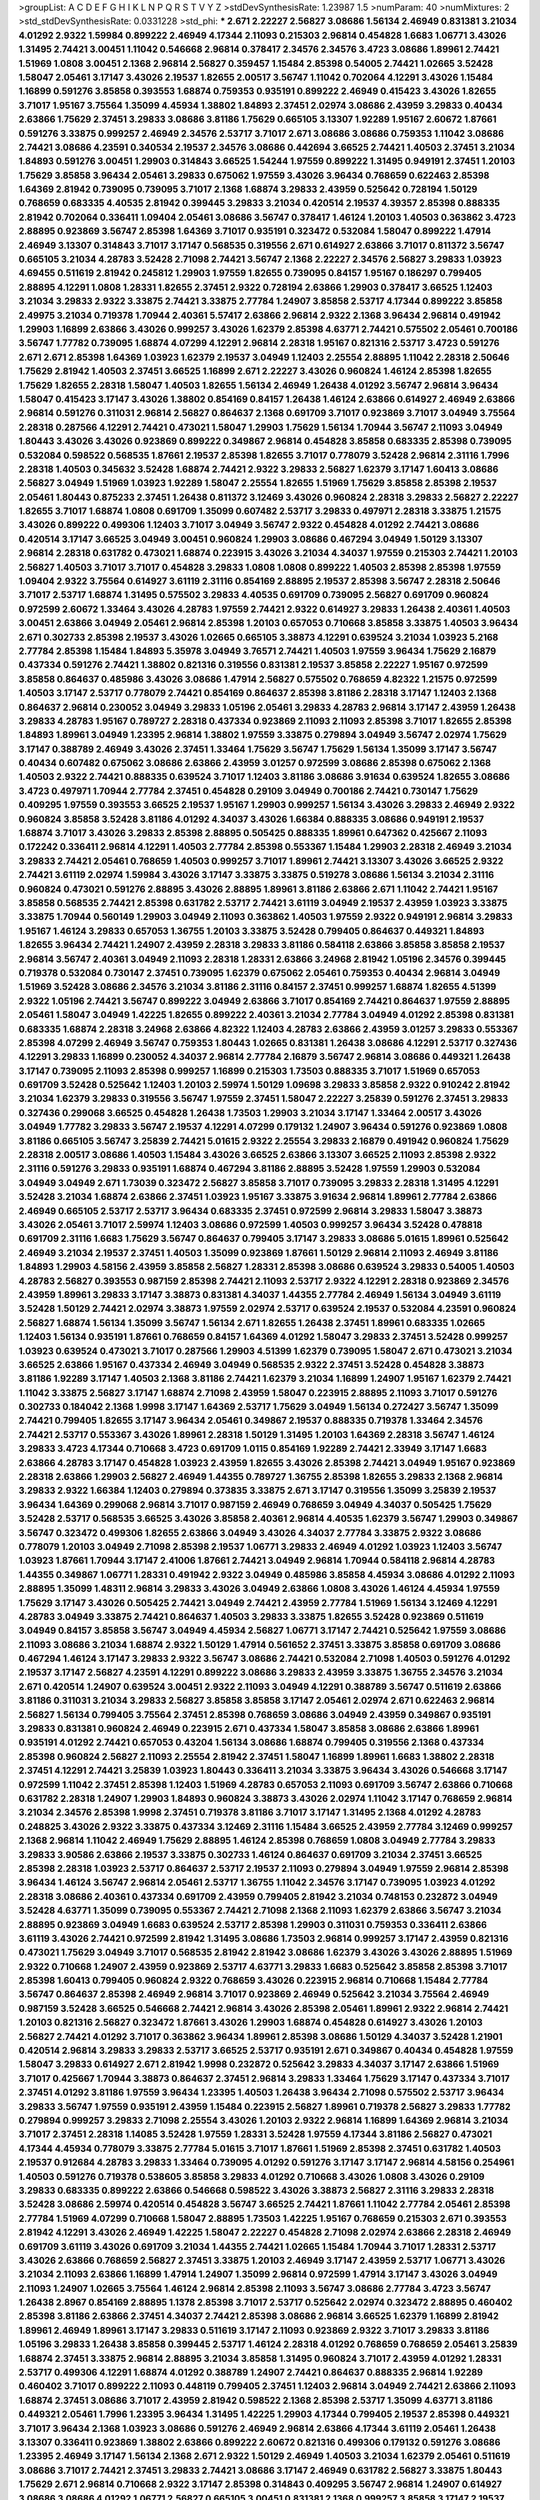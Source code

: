 >groupList:
A C D E F G H I K L
N P Q R S T V Y Z 
>stdDevSynthesisRate:
1.23987 1.5 
>numParam:
40
>numMixtures:
2
>std_stdDevSynthesisRate:
0.0331228
>std_phi:
***
2.671 2.22227 2.56827 3.08686 1.56134 2.46949 0.831381 3.21034 4.01292 2.9322
1.59984 0.899222 2.46949 4.17344 2.11093 0.215303 2.96814 0.454828 1.6683 1.06771
3.43026 1.31495 2.74421 3.00451 1.11042 0.546668 2.96814 0.378417 2.34576 2.34576
3.4723 3.08686 1.89961 2.74421 1.51969 1.0808 3.00451 2.1368 2.96814 2.56827
0.359457 1.15484 2.85398 0.54005 2.74421 1.02665 3.52428 1.58047 2.05461 3.17147
3.43026 2.19537 1.82655 2.00517 3.56747 1.11042 0.702064 4.12291 3.43026 1.15484
1.16899 0.591276 3.85858 0.393553 1.68874 0.759353 0.935191 0.899222 2.46949 0.415423
3.43026 1.82655 3.71017 1.95167 3.75564 1.35099 4.45934 1.38802 1.84893 2.37451
2.02974 3.08686 2.43959 3.29833 0.40434 2.63866 1.75629 2.37451 3.29833 3.08686
3.81186 1.75629 0.665105 3.13307 1.92289 1.95167 2.60672 1.87661 0.591276 3.33875
0.999257 2.46949 2.34576 2.53717 3.71017 2.671 3.08686 3.08686 0.759353 1.11042
3.08686 2.74421 3.08686 4.23591 0.340534 2.19537 2.34576 3.08686 0.442694 3.66525
2.74421 1.40503 2.37451 3.21034 1.84893 0.591276 3.00451 1.29903 0.314843 3.66525
1.54244 1.97559 0.899222 1.31495 0.949191 2.37451 1.20103 1.75629 3.85858 3.96434
2.05461 3.29833 0.675062 1.97559 3.43026 3.96434 0.768659 0.622463 2.85398 1.64369
2.81942 0.739095 0.739095 3.71017 2.1368 1.68874 3.29833 2.43959 0.525642 0.728194
1.50129 0.768659 0.683335 4.40535 2.81942 0.399445 3.29833 3.21034 0.420514 2.19537
4.39357 2.85398 0.888335 2.81942 0.702064 0.336411 1.09404 2.05461 3.08686 3.56747
0.378417 1.46124 1.20103 1.40503 0.363862 3.4723 2.88895 0.923869 3.56747 2.85398
1.64369 3.71017 0.935191 0.323472 0.532084 1.58047 0.899222 1.47914 2.46949 3.13307
0.314843 3.71017 3.17147 0.568535 0.319556 2.671 0.614927 2.63866 3.71017 0.811372
3.56747 0.665105 3.21034 4.28783 3.52428 2.71098 2.74421 3.56747 2.1368 2.22227
2.34576 2.56827 3.29833 1.03923 4.69455 0.511619 2.81942 0.245812 1.29903 1.97559
1.82655 0.739095 0.84157 1.95167 0.186297 0.799405 2.88895 4.12291 1.0808 1.28331
1.82655 2.37451 2.9322 0.728194 2.63866 1.29903 0.378417 3.66525 1.12403 3.21034
3.29833 2.9322 3.33875 2.74421 3.33875 2.77784 1.24907 3.85858 2.53717 4.17344
0.899222 3.85858 2.49975 3.21034 0.719378 1.70944 2.40361 5.57417 2.63866 2.96814
2.9322 2.1368 3.96434 2.96814 0.491942 1.29903 1.16899 2.63866 3.43026 0.999257
3.43026 1.62379 2.85398 4.63771 2.74421 0.575502 2.05461 0.700186 3.56747 1.77782
0.739095 1.68874 4.07299 4.12291 2.96814 2.28318 1.95167 0.821316 2.53717 3.4723
0.591276 2.671 2.671 2.85398 1.64369 1.03923 1.62379 2.19537 3.04949 1.12403
2.25554 2.88895 1.11042 2.28318 2.50646 1.75629 2.81942 1.40503 2.37451 3.66525
1.16899 2.671 2.22227 3.43026 0.960824 1.46124 2.85398 1.82655 1.75629 1.82655
2.28318 1.58047 1.40503 1.82655 1.56134 2.46949 1.26438 4.01292 3.56747 2.96814
3.96434 1.58047 0.415423 3.17147 3.43026 1.38802 0.854169 0.84157 1.26438 1.46124
2.63866 0.614927 2.46949 2.63866 2.96814 0.591276 0.311031 2.96814 2.56827 0.864637
2.1368 0.691709 3.71017 0.923869 3.71017 3.04949 3.75564 2.28318 0.287566 4.12291
2.74421 0.473021 1.58047 1.29903 1.75629 1.56134 1.70944 3.56747 2.11093 3.04949
1.80443 3.43026 3.43026 0.923869 0.899222 0.349867 2.96814 0.454828 3.85858 0.683335
2.85398 0.739095 0.532084 0.598522 0.568535 1.87661 2.19537 2.85398 1.82655 3.71017
0.778079 3.52428 2.96814 2.31116 1.7996 2.28318 1.40503 0.345632 3.52428 1.68874
2.74421 2.9322 3.29833 2.56827 1.62379 3.17147 1.60413 3.08686 2.56827 3.04949
1.51969 1.03923 1.92289 1.58047 2.25554 1.82655 1.51969 1.75629 3.85858 2.85398
2.19537 2.05461 1.80443 0.875233 2.37451 1.26438 0.811372 3.12469 3.43026 0.960824
2.28318 3.29833 2.56827 2.22227 1.82655 3.71017 1.68874 1.0808 0.691709 1.35099
0.607482 2.53717 3.29833 0.497971 2.28318 3.33875 1.21575 3.43026 0.899222 0.499306
1.12403 3.71017 3.04949 3.56747 2.9322 0.454828 4.01292 2.74421 3.08686 0.420514
3.17147 3.66525 3.04949 3.00451 0.960824 1.29903 3.08686 0.467294 3.04949 1.50129
3.13307 2.96814 2.28318 0.631782 0.473021 1.68874 0.223915 3.43026 3.21034 4.34037
1.97559 0.215303 2.74421 1.20103 2.56827 1.40503 3.71017 3.71017 0.454828 3.29833
1.0808 1.0808 0.899222 1.40503 2.85398 2.85398 1.97559 1.09404 2.9322 3.75564
0.614927 3.61119 2.31116 0.854169 2.88895 2.19537 2.85398 3.56747 2.28318 2.50646
3.71017 2.53717 1.68874 1.31495 0.575502 3.29833 4.40535 0.691709 0.739095 2.56827
0.691709 0.960824 0.972599 2.60672 1.33464 3.43026 4.28783 1.97559 2.74421 2.9322
0.614927 3.29833 1.26438 2.40361 1.40503 3.00451 2.63866 3.04949 2.05461 2.96814
2.85398 1.20103 0.657053 0.710668 3.85858 3.33875 1.40503 3.96434 2.671 0.302733
2.85398 2.19537 3.43026 1.02665 0.665105 3.38873 4.12291 0.639524 3.21034 1.03923
5.2168 2.77784 2.85398 1.15484 1.84893 5.35978 3.04949 3.76571 2.74421 1.40503
1.97559 3.96434 1.75629 2.16879 0.437334 0.591276 2.74421 1.38802 0.821316 0.319556
0.831381 2.19537 3.85858 2.22227 1.95167 0.972599 3.85858 0.864637 0.485986 3.43026
3.08686 1.47914 2.56827 0.575502 0.768659 4.82322 1.21575 0.972599 1.40503 3.17147
2.53717 0.778079 2.74421 0.854169 0.864637 2.85398 3.81186 2.28318 3.17147 1.12403
2.1368 0.864637 2.96814 0.230052 3.04949 3.29833 1.05196 2.05461 3.29833 4.28783
2.96814 3.17147 2.43959 1.26438 3.29833 4.28783 1.95167 0.789727 2.28318 0.437334
0.923869 2.11093 2.11093 2.85398 3.71017 1.82655 2.85398 1.84893 1.89961 3.04949
1.23395 2.96814 1.38802 1.97559 3.33875 0.279894 3.04949 3.56747 2.02974 1.75629
3.17147 0.388789 2.46949 3.43026 2.37451 1.33464 1.75629 3.56747 1.75629 1.56134
1.35099 3.17147 3.56747 0.40434 0.607482 0.675062 3.08686 2.63866 2.43959 3.01257
0.972599 3.08686 2.85398 0.675062 2.1368 1.40503 2.9322 2.74421 0.888335 0.639524
3.71017 1.12403 3.81186 3.08686 3.91634 0.639524 1.82655 3.08686 3.4723 0.497971
1.70944 2.77784 2.37451 0.454828 0.29109 3.04949 0.700186 2.74421 0.730147 1.75629
0.409295 1.97559 0.393553 3.66525 2.19537 1.95167 1.29903 0.999257 1.56134 3.43026
3.29833 2.46949 2.9322 0.960824 3.85858 3.52428 3.81186 4.01292 4.34037 3.43026
1.66384 0.888335 3.08686 0.949191 2.19537 1.68874 3.71017 3.43026 3.29833 2.85398
2.88895 0.505425 0.888335 1.89961 0.647362 0.425667 2.11093 0.172242 0.336411 2.96814
4.12291 1.40503 2.77784 2.85398 0.553367 1.15484 1.29903 2.28318 2.46949 3.21034
3.29833 2.74421 2.05461 0.768659 1.40503 0.999257 3.71017 1.89961 2.74421 3.13307
3.43026 3.66525 2.9322 2.74421 3.61119 2.02974 1.59984 3.43026 3.17147 3.33875
3.33875 0.519278 3.08686 1.56134 3.21034 2.31116 0.960824 0.473021 0.591276 2.88895
3.43026 2.88895 1.89961 3.81186 2.63866 2.671 1.11042 2.74421 1.95167 3.85858
0.568535 2.74421 2.85398 0.631782 2.53717 2.74421 3.61119 3.04949 2.19537 2.43959
1.03923 3.33875 3.33875 1.70944 0.560149 1.29903 3.04949 2.11093 0.363862 1.40503
1.97559 2.9322 0.949191 2.96814 3.29833 1.95167 1.46124 3.29833 0.657053 1.36755
1.20103 3.33875 3.52428 0.799405 0.864637 0.449321 1.84893 1.82655 3.96434 2.74421
1.24907 2.43959 2.28318 3.29833 3.81186 0.584118 2.63866 3.85858 3.85858 2.19537
2.96814 3.56747 2.40361 3.04949 2.11093 2.28318 1.28331 2.63866 3.24968 2.81942
1.05196 2.34576 0.399445 0.719378 0.532084 0.730147 2.37451 0.739095 1.62379 0.675062
2.05461 0.759353 0.40434 2.96814 3.04949 1.51969 3.52428 3.08686 2.34576 3.21034
3.81186 2.31116 0.84157 2.37451 0.999257 1.68874 1.82655 4.51399 2.9322 1.05196
2.74421 3.56747 0.899222 3.04949 2.63866 3.71017 0.854169 2.74421 0.864637 1.97559
2.88895 2.05461 1.58047 3.04949 1.42225 1.82655 0.899222 2.40361 3.21034 2.77784
3.04949 4.01292 2.85398 0.831381 0.683335 1.68874 2.28318 3.24968 2.63866 4.82322
1.12403 4.28783 2.63866 2.43959 3.01257 3.29833 0.553367 2.85398 4.07299 2.46949
3.56747 0.759353 1.80443 1.02665 0.831381 1.26438 3.08686 4.12291 2.53717 0.327436
4.12291 3.29833 1.16899 0.230052 4.34037 2.96814 2.77784 2.16879 3.56747 2.96814
3.08686 0.449321 1.26438 3.17147 0.739095 2.11093 2.85398 0.999257 1.16899 0.215303
1.73503 0.888335 3.71017 1.51969 0.657053 0.691709 3.52428 0.525642 1.12403 1.20103
2.59974 1.50129 1.09698 3.29833 3.85858 2.9322 0.910242 2.81942 3.21034 1.62379
3.29833 0.319556 3.56747 1.97559 2.37451 1.58047 2.22227 3.25839 0.591276 2.37451
3.29833 0.327436 0.299068 3.66525 0.454828 1.26438 1.73503 1.29903 3.21034 3.17147
1.33464 2.00517 3.43026 3.04949 1.77782 3.29833 3.56747 2.19537 4.12291 4.07299
0.179132 1.24907 3.96434 0.591276 0.923869 1.0808 3.81186 0.665105 3.56747 3.25839
2.74421 5.01615 2.9322 2.25554 3.29833 2.16879 0.491942 0.960824 1.75629 2.28318
2.00517 3.08686 1.40503 1.15484 3.43026 3.66525 2.63866 3.13307 3.66525 2.11093
2.85398 2.9322 2.31116 0.591276 3.29833 0.935191 1.68874 0.467294 3.81186 2.88895
3.52428 1.97559 1.29903 0.532084 3.04949 3.04949 2.671 1.73039 0.323472 2.56827
3.85858 3.71017 0.739095 3.29833 2.28318 1.31495 4.12291 3.52428 3.21034 1.68874
2.63866 2.37451 1.03923 1.95167 3.33875 3.91634 2.96814 1.89961 2.77784 2.63866
2.46949 0.665105 2.53717 2.53717 3.96434 0.683335 2.37451 0.972599 2.96814 3.29833
1.58047 3.38873 3.43026 2.05461 3.71017 2.59974 1.12403 3.08686 0.972599 1.40503
0.999257 3.96434 3.52428 0.478818 0.691709 2.31116 1.6683 1.75629 3.56747 0.864637
0.799405 3.17147 3.29833 3.08686 5.01615 1.89961 0.525642 2.46949 3.21034 2.19537
2.37451 1.40503 1.35099 0.923869 1.87661 1.50129 2.96814 2.11093 2.46949 3.81186
1.84893 1.29903 4.58156 2.43959 3.85858 2.56827 1.28331 2.85398 3.08686 0.639524
3.29833 0.54005 1.40503 4.28783 2.56827 0.393553 0.987159 2.85398 2.74421 2.11093
2.53717 2.9322 4.12291 2.28318 0.923869 2.34576 2.43959 1.89961 3.29833 3.17147
3.38873 0.831381 4.34037 1.44355 2.77784 2.46949 1.56134 3.04949 3.61119 3.52428
1.50129 2.74421 2.02974 3.38873 1.97559 2.02974 2.53717 0.639524 2.19537 0.532084
4.23591 0.960824 2.56827 1.68874 1.56134 1.35099 3.56747 1.56134 2.671 1.82655
1.26438 2.37451 1.89961 0.683335 1.02665 1.12403 1.56134 0.935191 1.87661 0.768659
0.84157 1.64369 4.01292 1.58047 3.29833 2.37451 3.52428 0.999257 1.03923 0.639524
0.473021 3.71017 0.287566 1.29903 4.51399 1.62379 0.739095 1.58047 2.671 0.473021
3.21034 3.66525 2.63866 1.95167 0.437334 2.46949 3.04949 0.568535 2.9322 2.37451
3.52428 0.454828 3.38873 3.81186 1.92289 3.17147 1.40503 2.1368 3.81186 2.74421
1.62379 3.21034 1.16899 1.24907 1.95167 1.62379 2.74421 1.11042 3.33875 2.56827
3.17147 1.68874 2.71098 2.43959 1.58047 0.223915 2.88895 2.11093 3.71017 0.591276
0.302733 0.184042 2.1368 1.9998 3.17147 1.64369 2.53717 1.75629 3.04949 1.56134
0.272427 3.56747 1.35099 2.74421 0.799405 1.82655 3.17147 3.96434 2.05461 0.349867
2.19537 0.888335 0.719378 1.33464 2.34576 2.74421 2.53717 0.553367 3.43026 1.89961
2.28318 1.50129 1.31495 1.20103 1.64369 2.28318 3.56747 1.46124 3.29833 3.4723
4.17344 0.710668 3.4723 0.691709 1.0115 0.854169 1.92289 2.74421 2.33949 3.17147
1.6683 2.63866 4.28783 3.17147 0.454828 1.03923 2.43959 1.82655 3.43026 2.85398
2.74421 3.04949 1.95167 0.923869 2.28318 2.63866 1.29903 2.56827 2.46949 1.44355
0.789727 1.36755 2.85398 1.82655 3.29833 2.1368 2.96814 3.29833 2.9322 1.66384
1.12403 0.279894 0.373835 3.33875 2.671 3.17147 0.319556 1.35099 3.25839 2.19537
3.96434 1.64369 0.299068 2.96814 3.71017 0.987159 2.46949 0.768659 3.04949 4.34037
0.505425 1.75629 3.52428 2.53717 0.568535 3.66525 3.43026 3.85858 2.40361 2.96814
4.40535 1.62379 3.56747 1.29903 0.349867 3.56747 0.323472 0.499306 1.82655 2.63866
3.04949 3.43026 4.34037 2.77784 3.33875 2.9322 3.08686 0.778079 1.20103 3.04949
2.71098 2.85398 2.19537 1.06771 3.29833 2.46949 4.01292 1.03923 1.12403 3.56747
1.03923 1.87661 1.70944 3.17147 2.41006 1.87661 2.74421 3.04949 2.96814 1.70944
0.584118 2.96814 4.28783 1.44355 0.349867 1.06771 1.28331 0.491942 2.9322 3.04949
0.485986 3.85858 4.45934 3.08686 4.01292 2.11093 2.88895 1.35099 1.48311 2.96814
3.29833 3.43026 3.04949 2.63866 1.0808 3.43026 1.46124 4.45934 1.97559 1.75629
3.17147 3.43026 0.505425 2.74421 3.04949 2.74421 2.43959 2.77784 1.51969 1.56134
3.12469 4.12291 4.28783 3.04949 3.33875 2.74421 0.864637 1.40503 3.29833 3.33875
1.82655 3.52428 0.923869 0.511619 3.04949 0.84157 3.85858 3.56747 3.04949 4.45934
2.56827 1.06771 3.17147 2.74421 0.525642 1.97559 3.08686 2.11093 3.08686 3.21034
1.68874 2.9322 1.50129 1.47914 0.561652 2.37451 3.33875 3.85858 0.691709 3.08686
0.467294 1.46124 3.17147 3.29833 2.9322 3.56747 3.08686 2.74421 0.532084 2.71098
1.40503 0.591276 4.01292 2.19537 3.17147 2.56827 4.23591 4.12291 0.899222 3.08686
3.29833 2.43959 3.33875 1.36755 2.34576 3.21034 2.671 0.420514 1.24907 0.639524
3.00451 2.9322 2.11093 3.04949 4.12291 0.388789 3.56747 0.511619 2.63866 3.81186
0.311031 3.21034 3.29833 2.56827 3.85858 3.85858 3.17147 2.05461 2.02974 2.671
0.622463 2.96814 2.56827 1.56134 0.799405 3.75564 2.37451 2.85398 0.768659 3.08686
3.04949 2.43959 0.349867 0.935191 3.29833 0.831381 0.960824 2.46949 0.223915 2.671
0.437334 1.58047 3.85858 3.08686 2.63866 1.89961 0.935191 4.01292 2.74421 0.657053
0.43204 1.56134 3.08686 1.68874 0.799405 0.319556 2.1368 0.437334 2.85398 0.960824
2.56827 2.11093 2.25554 2.81942 2.37451 1.58047 1.16899 1.89961 1.6683 1.38802
2.28318 2.37451 4.12291 2.74421 3.25839 1.03923 1.80443 0.336411 3.21034 3.33875
3.96434 3.43026 0.546668 3.17147 0.972599 1.11042 2.37451 2.85398 1.12403 1.51969
4.28783 0.657053 2.11093 0.691709 3.56747 2.63866 0.710668 0.631782 2.28318 1.24907
1.29903 1.84893 0.960824 3.38873 3.43026 2.02974 1.11042 3.17147 0.768659 2.96814
3.21034 2.34576 2.85398 1.9998 2.37451 0.719378 3.81186 3.71017 3.17147 1.31495
2.1368 4.01292 4.28783 0.248825 3.43026 2.9322 3.33875 0.437334 3.12469 2.31116
1.15484 3.66525 2.43959 2.77784 3.12469 0.999257 2.1368 2.96814 1.11042 2.46949
1.75629 2.88895 1.46124 2.85398 0.768659 1.0808 3.04949 2.77784 3.29833 3.29833
3.90586 2.63866 2.19537 3.33875 0.302733 1.46124 0.864637 0.691709 3.21034 2.37451
3.66525 2.85398 2.28318 1.03923 2.53717 0.864637 2.53717 2.19537 2.11093 0.279894
3.04949 1.97559 2.96814 2.85398 3.96434 1.46124 3.56747 2.96814 2.05461 2.53717
1.36755 1.11042 2.34576 3.17147 0.739095 1.03923 4.01292 2.28318 3.08686 2.40361
0.437334 0.691709 2.43959 0.799405 2.81942 3.21034 0.748153 0.232872 3.04949 3.52428
4.63771 1.35099 0.739095 0.553367 2.74421 2.71098 2.1368 2.11093 1.62379 2.63866
3.56747 3.21034 2.88895 0.923869 3.04949 1.6683 0.639524 2.53717 2.85398 1.29903
0.311031 0.759353 0.336411 2.63866 3.61119 3.43026 2.74421 0.972599 2.81942 1.31495
3.08686 1.73503 2.96814 0.999257 3.17147 2.43959 0.821316 0.473021 1.75629 3.04949
3.71017 0.568535 2.81942 2.81942 3.08686 1.62379 3.43026 3.43026 2.88895 1.51969
2.9322 0.710668 1.24907 2.43959 0.923869 2.53717 4.63771 3.29833 1.6683 0.525642
3.85858 2.85398 3.71017 2.85398 1.60413 0.799405 0.960824 2.9322 0.768659 3.43026
0.223915 2.96814 0.710668 1.15484 2.77784 3.56747 0.864637 2.85398 2.46949 2.96814
3.71017 0.923869 2.46949 0.525642 3.21034 3.75564 2.46949 0.987159 3.52428 3.66525
0.546668 2.74421 2.96814 3.43026 2.85398 2.05461 1.89961 2.9322 2.96814 2.74421
1.20103 0.821316 2.56827 0.323472 1.87661 3.43026 1.29903 1.68874 0.454828 0.614927
3.43026 1.20103 2.56827 2.74421 4.01292 3.71017 0.363862 3.96434 1.89961 2.85398
3.08686 1.50129 4.34037 3.52428 1.21901 0.420514 2.96814 3.29833 3.29833 2.53717
3.66525 2.53717 0.935191 2.671 0.349867 0.40434 0.454828 1.97559 1.58047 3.29833
0.614927 2.671 2.81942 1.9998 0.232872 0.525642 3.29833 4.34037 3.17147 2.63866
1.51969 3.71017 0.425667 1.70944 3.38873 0.864637 2.37451 2.96814 3.29833 1.33464
1.75629 3.17147 0.437334 3.71017 2.37451 4.01292 3.81186 1.97559 3.96434 1.23395
1.40503 1.26438 3.96434 2.71098 0.575502 2.53717 3.96434 3.29833 3.56747 1.97559
0.935191 2.43959 1.15484 0.223915 2.56827 1.89961 0.719378 2.56827 3.29833 1.77782
0.279894 0.999257 3.29833 2.71098 2.25554 3.43026 1.20103 2.9322 2.96814 1.16899
1.64369 2.96814 3.21034 3.71017 2.37451 2.28318 1.14085 3.52428 1.97559 1.28331
3.52428 1.97559 4.17344 3.81186 2.56827 0.473021 4.17344 4.45934 0.778079 3.33875
2.77784 5.01615 3.71017 1.87661 1.51969 2.85398 2.37451 0.631782 1.40503 2.19537
0.912684 4.28783 3.29833 1.33464 0.739095 4.01292 0.591276 3.17147 3.17147 2.96814
4.58156 0.254961 1.40503 0.591276 0.719378 0.538605 3.85858 3.29833 4.01292 0.710668
3.43026 1.0808 3.43026 0.29109 3.29833 0.683335 0.899222 2.63866 0.546668 0.598522
3.43026 3.38873 2.56827 2.31116 3.29833 2.28318 3.52428 3.08686 2.59974 0.420514
0.454828 3.56747 3.66525 2.74421 1.87661 1.11042 2.77784 2.05461 2.85398 2.77784
1.51969 4.07299 0.710668 1.58047 2.88895 1.73503 1.42225 1.95167 0.768659 0.215303
2.671 0.393553 2.81942 4.12291 3.43026 2.46949 1.42225 1.58047 2.22227 0.454828
2.71098 2.02974 2.63866 2.28318 2.46949 0.691709 3.61119 3.43026 0.691709 3.21034
1.44355 2.74421 1.02665 1.15484 1.70944 3.71017 1.28331 2.53717 3.43026 2.63866
0.768659 2.56827 2.37451 3.33875 1.20103 2.46949 3.17147 2.43959 2.53717 1.06771
3.43026 3.21034 2.11093 2.63866 1.16899 1.47914 1.24907 1.35099 2.96814 0.972599
1.47914 3.17147 3.43026 3.04949 2.11093 1.24907 1.02665 3.75564 1.46124 2.96814
2.85398 2.11093 3.56747 3.08686 2.77784 3.4723 3.56747 1.26438 2.8967 0.854169
2.88895 1.1378 2.85398 3.71017 2.53717 0.525642 2.02974 0.323472 2.88895 0.460402
2.85398 3.81186 2.63866 2.37451 4.34037 2.74421 2.85398 3.08686 2.96814 3.66525
1.62379 1.16899 2.81942 1.89961 2.46949 1.89961 3.17147 3.29833 0.511619 3.17147
2.11093 0.923869 2.9322 3.71017 3.29833 3.81186 1.05196 3.29833 1.26438 3.85858
0.399445 2.53717 1.46124 2.28318 4.01292 0.768659 0.768659 2.05461 3.25839 1.68874
2.37451 3.33875 2.96814 2.88895 3.21034 3.85858 1.31495 0.960824 3.71017 2.43959
4.01292 1.28331 2.53717 0.499306 4.12291 1.68874 4.01292 0.388789 1.24907 2.74421
0.864637 0.888335 2.96814 1.92289 0.460402 3.71017 0.899222 2.11093 0.448119 0.799405
2.37451 1.12403 2.96814 3.04949 2.74421 2.63866 2.11093 1.68874 2.37451 3.08686
3.71017 2.43959 2.81942 0.598522 2.1368 2.85398 2.53717 1.35099 4.63771 3.81186
0.449321 2.05461 1.7996 1.23395 3.96434 1.31495 1.42225 1.29903 4.17344 0.799405
2.19537 2.85398 0.449321 3.71017 3.96434 2.1368 1.03923 3.08686 0.591276 2.46949
2.96814 2.63866 4.17344 3.61119 2.05461 1.26438 3.13307 0.336411 0.923869 1.38802
2.63866 0.899222 2.60672 0.821316 0.499306 0.179132 0.591276 3.08686 1.23395 2.46949
3.17147 1.56134 2.1368 2.671 2.9322 1.50129 2.46949 1.40503 3.21034 1.62379
2.05461 0.511619 3.08686 3.71017 2.74421 2.37451 3.29833 2.74421 3.08686 3.17147
2.46949 0.631782 2.56827 3.33875 1.80443 1.75629 2.671 2.96814 0.710668 2.9322
3.17147 2.85398 0.314843 0.409295 3.56747 2.96814 1.24907 0.614927 3.08686 3.08686
4.01292 1.06771 2.56827 0.665105 3.00451 0.831381 2.1368 0.999257 3.85858 3.17147
2.19537 3.66525 2.46949 2.9322 2.9322 3.08686 1.40503 3.90586 2.96814 0.575502
2.9322 3.56747 2.77784 3.43026 3.04949 1.29903 1.62379 0.657053 3.96434 1.44355
3.43026 2.53717 3.52428 2.85398 3.38873 2.74421 3.85858 2.37451 2.11093 3.29833
0.748153 2.63866 0.607482 1.58047 0.525642 0.473021 2.08537 1.48311 3.43026 3.56747
0.789727 1.75629 3.71017 2.74421 3.13307 2.71098 0.485986 0.378417 2.02974 0.532084
1.58047 2.81188 3.21034 3.56747 2.25554 0.532084 2.85398 3.52428 0.888335 2.9322
2.34576 3.04949 0.923869 2.19537 1.87661 1.58047 1.24907 1.51969 2.60672 4.12291
0.719378 3.29833 0.683335 2.37451 3.56747 2.71098 1.95167 0.568535 3.56747 1.95167
2.43959 0.831381 2.56827 2.43959 3.43026 3.29833 2.96814 0.409295 1.29903 1.64369
3.21034 4.12291 1.06771 2.671 1.68874 3.04949 3.81186 3.96434 3.08686 2.46949
0.899222 2.74421 1.46124 0.373835 3.21034 3.04949 1.68874 0.340534 1.95167 1.51969
3.29833 3.81186 0.546668 1.89961 0.614927 2.56827 3.43026 2.37451 0.614927 4.01292
4.12291 3.75564 3.29833 2.56827 1.97559 4.01292 2.00517 1.97559 1.35099 1.51969
1.89961 2.16299 2.74421 3.56747 0.314843 0.768659 3.56747 3.08686 1.87661 0.378417
0.719378 3.66525 3.04949 2.63866 2.671 2.85398 0.691709 0.864637 0.748153 3.52428
2.74421 0.437334 0.409295 2.63866 0.359457 0.864637 1.50129 1.46124 2.74421 2.05461
3.52428 2.9322 2.81942 2.53717 2.74421 3.21034 4.40535 2.85398 2.46949 1.44355
2.74421 0.287566 2.74421 3.96434 3.81186 3.56747 3.33875 2.50646 4.01292 0.657053
3.71017 0.363862 3.85858 3.96434 0.960824 2.05461 2.77784 0.935191 1.0808 4.76483
0.286796 0.960824 0.299068 0.899222 2.56827 2.96814 3.29833 1.29903 0.553367 2.11093
0.327436 4.45934 0.314843 1.97559 2.1368 3.4723 1.77782 0.323472 2.53717 1.84893
2.85398 4.12291 2.37451 1.75629 0.987159 1.35099 2.671 2.96814 3.56747 2.56827
3.04949 2.31116 2.63866 0.730147 0.739095 3.43026 1.21575 3.43026 3.04949 3.61119
4.95542 3.52428 3.71017 2.43959 2.28318 2.63866 3.21034 3.04949 2.37451 3.17147
2.81942 3.12469 1.06771 3.81186 2.63866 1.58047 0.591276 0.532084 4.01292 4.01292
0.657053 3.75564 2.96814 0.691709 0.719378 1.75629 1.70944 3.56747 0.223915 0.768659
3.56747 3.96434 3.38873 2.53717 2.74421 4.01292 2.05461 2.63866 0.420514 2.96814
1.12403 3.66525 3.25839 1.35099 1.51969 2.22227 2.37451 3.56747 3.00451 0.888335
0.473021 2.1368 3.33875 0.473021 2.56827 3.29833 1.68874 0.888335 2.56827 1.77782
2.11093 2.77784 2.71098 2.25554 2.02974 2.28318 2.63866 4.58156 0.647362 0.473021
2.9322 2.9322 3.85858 3.04949 1.97559 3.52428 0.739095 2.37451 1.03923 2.43959
1.97559 2.53717 3.33875 1.29903 2.70373 1.82655 2.28318 3.29833 4.01292 2.74421
1.82655 0.454828 1.56134 3.96434 2.96814 2.46949 3.56747 2.81942 3.17147 2.37451
3.24968 2.53717 1.54244 4.40535 2.59974 2.11093 2.22227 1.77782 2.74421 0.768659
0.739095 3.21034 3.17147 0.999257 1.24907 2.56827 3.21034 3.04949 3.75564 4.28783
1.02665 3.17147 3.00451 1.50129 3.08686 1.35099 1.77782 3.21034 0.525642 1.6683
1.51969 2.37451 3.81186 0.730147 3.17147 0.242187 1.16899 2.46949 2.74421 5.15364
3.66525 3.43026 3.66525 0.575502 3.08686 0.460402 0.546668 3.56747 2.77784 0.631782
1.51969 0.568535 2.60672 3.08686 0.799405 2.37451 0.388789 3.33875 3.21034 1.23395
2.28318 3.56747 0.935191 3.04949 2.63866 1.70944 2.53717 2.31116 2.05461 3.85858
4.12291 3.33875 3.29833 0.702064 1.62379 2.9322 3.33875 1.15484 3.21034 0.960824
0.923869 0.730147 1.77782 2.46949 3.56747 2.56827 3.17147 1.21575 3.71017 2.9322
1.29903 3.00451 2.53717 3.61119 3.81186 2.19537 2.85398 3.38873 1.62379 1.62379
1.15484 3.21034 4.12291 2.96814 0.532084 3.66525 3.17147 1.68874 2.63866 0.768659
2.81942 3.38873 0.739095 2.46949 2.74421 0.935191 1.29903 3.04949 2.56827 2.85398
0.972599 3.56747 2.81942 3.21034 3.43026 1.60413 1.56134 0.359457 0.639524 2.25554
3.00451 4.58156 0.768659 1.80443 2.85398 1.15484 2.49975 0.485986 0.491942 2.56827
3.71017 3.56747 4.17344 1.56134 0.702064 0.631782 5.28073 0.631782 3.43026 0.999257
2.19537 0.999257 1.20103 1.21575 5.29489 1.82655 0.533511 1.40503 0.799405 3.4723
1.40503 3.38873 0.768659 3.00451 2.1368 3.17147 3.33875 3.08686 3.29833 0.691709
0.491942 2.63866 3.43026 1.23065 2.22227 2.85398 1.0808 1.21575 3.13307 0.373835
0.460402 0.409295 2.63866 3.61119 2.19537 1.40503 0.960824 1.0808 1.26438 3.17147
3.71017 2.63866 3.71017 2.96814 3.21034 3.4723 1.20103 1.15484 3.43026 0.809202
2.37451 2.74421 1.82655 3.43026 0.349867 1.82655 1.03923 2.96814 1.60413 2.74421
2.02974 0.248825 1.58047 1.24907 2.19537 2.74421 1.06771 3.81186 4.12291 1.51969
0.821316 1.97559 1.29903 1.05196 2.88895 3.25839 1.82655 2.671 1.50129 3.04949
1.46124 2.63866 3.04949 2.22227 2.56827 1.12403 2.43959 3.43026 0.999257 2.22227
0.272427 0.363862 0.673256 1.58047 2.08537 0.864637 1.38802 2.85398 1.26438 0.821316
0.473021 0.323472 0.748153 3.21034 2.63866 0.768659 0.258778 4.12291 1.35099 0.960824
2.85398 0.287566 1.20103 3.29833 1.42225 2.96814 3.17147 1.40503 3.08686 2.63866
2.56827 2.63866 1.82655 1.12403 2.53717 2.671 0.568535 3.04949 2.63866 4.12291
2.85398 3.04949 3.4723 2.22227 0.546668 0.591276 0.614927 0.960824 2.85398 0.614927
2.9322 2.28318 0.614927 1.80443 1.89961 0.437334 0.750159 2.60672 1.16899 3.17147
1.68874 1.68874 2.74421 3.21034 3.43026 3.33875 3.43026 2.671 2.8967 2.9322
3.08686 0.739095 1.95167 3.21034 2.85398 3.90586 0.710668 0.511619 3.56747 1.46124
4.12291 3.52428 3.56747 3.43026 3.85858 2.19537 4.28783 1.09404 3.17147 3.81186
2.96814 1.50129 2.11093 1.12403 4.12291 0.657053 3.17147 2.1368 0.276505 0.831381
0.473021 0.591276 0.388789 2.56827 1.95167 0.546668 3.43026 2.46949 1.40503 3.21034
4.45934 3.85858 1.50129 3.56747 2.37451 2.53717 4.01292 2.96814 1.82655 2.63866
2.63866 3.81186 0.591276 1.77782 2.19537 2.85398 3.04949 3.85858 3.71017 3.08686
3.08686 1.44355 1.12403 2.37451 3.29833 1.80443 2.60672 2.53717 2.96814 0.960824
2.63866 3.38873 2.9322 4.17344 2.40361 1.03923 0.443881 2.53717 4.45934 2.02974
1.64369 0.491942 2.53717 1.58047 3.71017 1.03923 3.08686 0.478818 3.08686 2.53717
2.85398 1.15484 1.75629 4.28783 3.21034 0.710668 0.568535 3.81186 1.62379 1.20103
3.17147 2.71098 0.639524 2.37451 1.82655 1.95167 2.11093 1.24907 3.43026 1.31495
1.31495 3.04949 2.46949 2.56827 4.28783 3.04949 1.44355 2.74421 3.29833 3.08686
3.04949 3.4723 0.454828 3.43026 1.46124 2.25554 1.58047 0.272427 2.37451 0.306443
1.80443 3.04949 0.165618 3.08686 2.02974 4.76483 2.19537 0.239255 0.972599 1.44355
3.08686 0.691709 3.29833 0.759353 3.29833 0.437334 1.44355 1.35099 2.74421 2.85398
3.04949 2.46949 2.9322 3.56747 0.657053 2.85398 1.35099 3.38873 1.38802 3.71017
1.92289 2.05461 3.66525 0.821316 2.41006 1.89961 3.4723 4.17344 3.04949 2.25554
3.04949 2.9322 3.04949 2.46949 3.33875 1.89961 0.710668 3.43026 3.29833 2.74421
0.759353 2.43959 1.40503 1.46124 1.50129 2.53717 2.37451 3.17147 0.888335 3.33875
2.46949 1.29903 3.04949 2.56827 3.08686 1.12403 2.49975 3.66525 1.89961 4.01292
1.44355 0.999257 2.96814 2.46949 2.77784 3.4723 0.739095 3.17147 1.46124 1.44355
2.74421 0.584118 3.08686 0.831381 2.28318 0.639524 3.33875 2.85398 0.485986 1.68874
3.21034 1.58047 3.56747 3.29833 1.06771 2.05461 4.51399 2.85398 2.46949 3.29833
2.671 1.44355 2.81942 0.373835 1.0808 3.04949 2.85398 3.85858 1.64369 4.63771
3.29833 0.691709 0.757322 1.60413 3.61119 3.17147 1.92289 2.77784 2.74421 3.08686
0.393553 1.68874 3.08686 1.06771 2.96814 3.08686 0.215303 2.11093 3.29833 2.56827
0.768659 2.81942 3.00451 3.71017 0.831381 3.4723 3.00451 0.614927 3.43026 4.82322
2.56827 5.01615 1.73503 3.29833 3.71017 2.9322 0.960824 3.4723 2.50646 3.21034
4.63771 4.17344 1.33464 1.05196 3.56747 2.53717 1.20103 2.671 0.899222 2.77784
3.71017 2.11093 2.671 0.739095 3.90586 0.854169 0.319556 2.671 1.31495 2.9322
2.49975 3.17147 2.02974 2.63866 1.77782 0.935191 4.45934 3.21034 2.46949 0.799405
0.388789 4.63771 2.46949 0.657053 1.26438 1.64369 2.56827 2.43959 3.66525 3.04949
2.671 3.43026 1.46124 0.799405 2.37451 3.04949 1.89961 2.74421 0.683335 0.854169
2.02974 0.843827 2.671 0.831381 0.864637 1.89961 2.96814 1.92289 2.1368 1.31495
2.85398 2.74421 4.12291 2.56827 3.04949 3.56747 0.299068 3.08686 0.388789 2.05461
2.22227 2.53717 2.28318 2.85398 1.06771 0.84157 1.75629 4.58156 1.82655 3.04949
3.04949 1.68874 3.43026 2.88895 1.95167 2.37451 3.08686 3.21034 0.912684 3.00451
2.19537 3.81186 2.37451 2.88895 1.28331 2.11093 2.11093 0.923869 0.283324 3.56747
0.349867 3.43026 3.08686 0.485986 3.25839 1.56134 0.546668 1.58047 2.28318 1.35099
1.24907 3.38873 1.24907 0.442694 3.04949 2.25554 2.85398 3.33875 1.33464 4.17344
0.511619 3.17147 1.38802 3.96434 1.20103 1.73503 2.71098 3.04949 1.26438 2.81942
1.29903 3.75564 1.0808 2.56827 3.96434 3.08686 3.56747 3.08686 1.51969 3.96434
0.657053 1.29903 1.50129 0.710668 2.46949 3.85858 1.95167 2.77784 4.45934 3.43026
1.82655 3.43026 2.96814 2.671 1.46124 3.33875 1.36755 3.33875 2.85398 3.43026
3.43026 2.56827 0.442694 1.89961 4.28783 5.2168 3.81186 2.19537 3.04949 3.17147
4.01292 2.96814 2.9322 0.272427 2.34576 1.42225 2.85398 1.02665 2.85398 3.4723
2.56827 2.11093 2.85398 0.314843 2.63866 2.63866 3.96434 3.66525 2.9322 2.19537
3.21034 1.26438 3.71017 3.08686 0.373835 3.04949 0.607482 1.70944 3.17147 4.01292
3.33875 4.45934 2.11093 1.68874 3.43026 1.70944 0.276505 3.21034 3.96434 3.85858
1.95167 2.74421 2.96814 0.972599 3.17147 2.88895 1.36755 0.318701 3.43026 3.21034
1.68874 4.12291 1.50129 2.11093 2.9322 0.568535 3.61119 2.37451 1.87661 1.97559
2.63866 1.56134 2.28318 3.04949 3.43026 2.56827 0.657053 0.251874 0.899222 1.16899
0.768659 0.409295 2.88895 2.77784 0.425667 1.0808 0.631782 4.01292 0.691709 2.74421
1.38802 1.77782 2.37451 1.46124 1.40503 2.05461 3.76571 0.631782 2.74421 0.728194
3.66525 3.17147 3.21034 1.21575 3.00451 2.63866 1.0115 3.43026 0.864637 3.29833
1.03923 0.631782 3.17147 2.53717 2.74421 1.56134 2.96814 2.9322 0.354155 3.17147
3.29833 2.74421 0.809202 2.05461 3.52428 1.68874 2.05461 0.875233 1.58047 2.53717
1.70944 2.671 2.74421 3.85858 0.821316 1.0808 0.454828 1.03923 2.53717 2.74421
2.46949 0.454828 0.84157 2.9322 4.12291 1.64369 2.85398 2.46949 2.37451 1.02665
0.575502 1.70944 2.63866 3.96434 1.0808 2.28318 0.624133 3.61119 0.683335 2.53717
4.0621 0.691709 0.336411 1.64369 3.71017 1.84893 3.00451 2.88895 3.08686 3.81186
0.622463 2.74421 3.33875 3.29833 2.74421 2.671 3.29833 0.960824 3.17147 2.63866
3.52428 1.20103 2.96814 0.568535 1.12403 0.768659 1.75629 0.454828 3.21034 3.29833
0.378417 3.96434 2.16879 1.0808 2.40361 2.85398 2.96814 0.739095 3.04949 2.11093
0.598522 3.61119 1.31495 2.81942 2.56827 2.9322 2.53717 3.21034 1.20103 1.53831
0.473021 1.89961 2.22227 3.4723 3.85858 1.11042 3.38873 2.37451 1.77782 3.96434
0.525642 2.37451 2.56827 2.96814 3.38873 2.81942 1.38802 1.40503 1.0808 3.43026
2.43959 3.17147 0.888335 3.17147 2.671 2.53717 4.82322 0.454828 2.96814 0.799405
3.81186 1.70944 2.671 3.04949 1.05196 0.657053 2.40361 2.63866 2.37451 2.60672
3.43026 0.553367 0.532084 0.657053 3.56747 2.41006 1.20103 1.95167 3.33875 2.74421
1.51969 1.03923 3.56747 3.96434 1.06771 3.29833 0.454828 2.28318 2.671 3.56747
1.95167 0.575502 2.53717 0.759353 2.77784 2.77784 0.778079 5.01615 0.639524 3.08686
0.854169 2.71098 2.53717 1.95167 1.77782 0.568535 0.546668 3.17147 1.44355 3.00451
2.56827 1.68874 2.02974 1.28331 1.20103 3.71017 0.359457 3.29833 0.505425 2.63866
0.340534 0.591276 3.04949 0.831381 0.710668 0.854169 3.04949 2.59974 3.56747 3.43026
0.809202 3.96434 0.302733 3.08686 3.29833 3.96434 2.28318 2.85398 1.62379 0.864637
2.85398 4.63771 0.368321 3.17147 3.56747 2.11093 3.08686 2.28318 0.532084 2.05461
2.37451 0.935191 3.04949 0.607482 0.505425 4.95542 0.864637 1.03923 0.54005 2.53717
1.64369 0.675062 1.89961 3.04949 2.1368 2.28318 2.81942 0.759353 1.1378 2.74421
2.40361 1.95167 0.607482 2.46949 2.56827 2.53717 3.38873 2.63866 0.398376 2.96814
0.363862 3.17147 4.45934 1.89961 2.96814 1.75629 1.87661 2.46949 0.778079 0.349867
2.46949 0.409295 1.20103 0.311031 3.4723 3.96434 0.739095 0.420514 2.74421 2.22227
0.414311 1.44355 1.42225 1.11042 2.81188 2.74421 3.24968 1.50129 1.24907 0.373835
3.04949 2.96814 1.21575 3.21034 3.71017 3.4723 0.491942 1.95167 1.33464 2.28318
2.63866 2.77784 3.33875 2.85398 1.38802 3.43026 1.50129 2.81188 2.34576 3.21034
0.560149 2.34576 3.71017 3.66525 1.75629 2.16299 2.1368 2.63866 0.473021 1.58047
0.843827 3.33875 1.40503 1.02665 3.43026 3.21034 0.505425 0.739095 3.08686 0.691709
2.9322 3.43026 3.71017 2.81942 3.04949 2.56827 2.53717 0.789727 0.960824 2.25554
2.74421 0.960824 3.04949 2.74421 3.85858 2.63866 3.56747 1.15484 0.691709 0.283324
1.68874 0.378417 2.85398 2.43959 1.44355 3.38873 2.63866 2.46949 3.56747 2.43959
2.56827 3.85858 0.691709 2.85398 0.614927 3.29833 1.35099 3.43026 3.66525 1.31495
0.888335 2.11093 2.8967 0.368321 2.46949 3.43026 0.485986 1.03923 3.08686 2.07979
3.66525 2.11093 2.96814 3.00451 2.1368 0.437334 3.01257 0.425667 2.46949 3.81186
2.28318 1.56134 2.85398 3.96434 3.71017 2.22227 0.639524 3.08686 3.08686 3.56747
3.33875 1.29903 3.52428 2.9322 2.671 3.04949 2.56827 3.04949 0.473021 0.719378
0.768659 2.9322 3.17147 0.415423 2.671 3.43026 3.17147 3.04949 0.607482 1.62379
2.74421 0.473021 2.671 3.85858 3.96434 3.17147 3.29833 3.21034 3.25839 2.74421
1.21575 2.11093 3.85858 1.35099 4.12291 4.12291 3.96434 2.671 3.04949 0.505425
2.77784 1.50129 1.15484 3.29833 2.53717 2.02974 1.1378 3.17147 1.95167 1.05196
2.11093 3.43026 0.373835 2.88895 1.29903 3.56747 0.710668 2.05461 2.46949 2.8967
2.50646 2.56827 0.449321 0.388789 1.95167 2.11093 2.85398 4.45934 0.420514 0.768659
1.51969 3.43026 1.16899 2.46949 0.314843 2.08537 0.768659 1.58047 1.68874 3.29833
0.935191 0.336411 2.56827 2.05461 1.82655 1.56134 2.53717 1.02665 3.38873 1.46124
2.74421 2.74421 0.888335 0.888335 3.61119 0.491942 1.1378 2.19537 2.74421 1.97559
2.53717 0.665105 0.683335 2.19537 0.923869 0.639524 2.671 3.38873 3.43026 2.88895
1.64369 1.97559 1.29903 0.899222 1.31495 1.89961 2.25554 0.935191 1.11042 3.85858
2.46949 1.75629 4.34037 1.80443 1.35099 2.9322 1.12403 3.85858 3.85858 1.20103
0.314843 0.336411 0.511619 1.29903 0.546668 1.40503 1.51969 2.85398 2.85398 1.29903
1.26438 1.0808 1.68874 1.35099 2.85398 3.29833 2.46949 1.03923 1.6683 2.05461
0.568535 0.532084 1.29903 0.363862 3.17147 1.16899 4.01292 0.598522 1.46124 1.0808
0.710668 0.888335 3.56747 2.46949 0.622463 1.97559 0.710668 3.75564 2.19537 2.53717
1.33464 2.56827 2.88895 2.63866 3.43026 0.532084 2.53717 3.29833 2.19537 4.01292
2.63866 0.639524 2.81942 0.739095 0.420514 2.08537 2.46949 3.29833 4.01292 2.74421
0.323472 4.82322 2.88895 2.53717 0.409295 3.08686 2.02974 4.01292 2.71098 0.935191
1.33464 1.51969 0.449321 1.46124 1.64369 0.467294 2.53717 0.336411 1.68874 1.73503
0.323472 2.77784 0.987159 1.02665 3.52428 2.74421 1.15484 0.757322 0.768659 1.40503
2.46949 3.4723 3.21034 3.08686 0.710668 3.04949 2.96814 0.420514 2.22227 2.63866
2.74421 3.43026 2.96814 1.16899 0.29109 3.12469 2.11093 2.74421 1.89961 1.38802
0.388789 1.33107 0.568535 1.38802 0.340534 2.28318 2.22227 0.302733 3.08686 1.89961
2.96814 3.71017 0.473021 1.58047 1.28331 3.25839 2.74421 4.28783 4.17344 0.449321
0.40434 2.74421 2.19537 4.17344 3.21034 3.96434 4.12291 1.46124 2.9322 0.442694
2.9322 0.336411 0.584118 3.56747 0.373835 0.575502 4.01292 1.50129 2.96814 2.34576
3.52428 2.74421 3.17147 2.34576 3.38873 4.69455 4.34037 2.05461 3.29833 4.95542
1.62379 1.27987 1.28331 0.393553 3.66525 4.45934 2.28318 2.11093 1.35099 1.29903
2.25554 0.525642 3.08686 1.75629 3.21034 2.19537 4.45934 4.63771 3.29833 3.04949
3.17147 1.46124 3.43026 1.03923 3.56747 2.46949 3.04949 3.81186 1.03923 3.85858
2.96814 1.97559 2.56827 1.11042 2.63866 2.16879 0.631782 1.70944 3.24968 2.19537
2.37451 2.88895 0.960824 3.90586 0.568535 2.671 0.393553 3.66525 2.74421 3.56747
0.591276 1.33464 1.33464 3.13307 1.03923 3.56747 2.96814 1.6683 1.46124 3.04949
2.71098 2.11093 1.15484 1.38802 0.54005 3.66525 4.40535 2.11093 0.598522 2.46949
1.95167 0.811372 1.89961 2.56827 0.768659 1.16899 3.4723 1.82655 0.631782 2.85398
0.768659 3.4723 0.710668 3.56747 0.972599 0.287566 0.888335 2.63866 0.553367 2.74421
0.332338 0.591276 1.40503 2.85398 2.63866 3.04949 1.64369 3.29833 0.179132 2.9322
0.809202 0.546668 2.85398 3.56747 3.17147 0.591276 2.671 2.19537 2.56827 1.84893
0.811372 0.388789 2.74421 3.75564 3.66525 3.56747 1.89961 1.31495 2.96814 0.314843
2.56827 0.739095 3.33875 0.553367 1.20103 2.74421 1.06771 0.137794 4.45934 1.70944
1.0808 1.87661 0.269129 2.96814 2.28318 1.29903 1.68874 2.9322 3.29833 2.46949
0.437334 3.71017 2.28318 1.53831 0.614927 3.17147 0.831381 1.97559 0.40434 4.01292
0.899222 0.568535 2.96814 1.82655 1.68874 3.66525 2.74421 2.53717 0.748153 3.25839
1.0808 1.89961 1.82655 3.24968 3.04949 0.912684 2.9322 1.68874 1.75629 3.21034
2.08537 0.999257 1.20103 3.4723 3.71017 3.52428 2.46949 3.71017 3.38873 1.20103
3.81186 0.546668 1.20103 0.631782 2.37451 3.08686 1.89961 3.85858 2.31116 2.28318
3.52428 1.29903 3.85858 1.35099 1.36755 1.12403 3.04949 2.85398 3.12469 1.87661
1.36755 0.665105 4.63771 1.16899 3.52428 3.21034 2.9322 1.87661 3.25839 2.9322
2.28318 2.63866 1.26438 3.85858 2.85398 3.17147 1.16899 2.85398 0.276505 0.789727
4.07299 0.631782 4.12291 3.85858 1.42607 0.739095 3.08686 0.864637 2.77784 3.43026
1.11042 2.22227 0.553367 2.1368 4.01292 0.378417 3.01257 1.73503 0.553367 4.58156
2.96814 2.37451 1.50129 5.01615 2.50646 1.51969 3.71017 1.56134 2.81942 2.77784
2.74421 3.21034 3.04949 2.85398 0.748153 0.888335 0.388789 1.12403 2.96814 3.04949
0.789727 2.1368 3.43026 0.491942 2.53717 0.739095 0.388789 3.29833 3.17147 3.08686
0.239255 3.29833 2.43959 1.95167 2.53717 2.85398 2.56827 3.52428 0.899222 0.378417
3.08686 2.43959 2.96814 1.92289 0.999257 0.553367 5.15364 2.19537 2.28318 0.568535
3.04949 3.96434 2.9322 4.17344 2.28318 2.96814 3.71017 2.56827 2.40361 1.20103
1.0808 1.62379 4.28783 2.46949 1.36755 4.45934 0.336411 2.77784 3.81186 3.04949
2.19537 2.43959 3.08686 0.54005 3.17147 2.96814 3.43026 2.05461 3.17147 2.74421
2.85398 3.71017 3.29833 4.01292 1.12403 3.29833 3.96434 4.28783 0.467294 0.739095
3.29833 1.62379 0.691709 3.4723 2.96814 3.4723 0.388789 1.0808 4.23591 2.53717
1.20103 2.96814 3.21034 3.29833 1.35099 2.96814 0.485986 2.05461 0.258778 2.63866
1.58047 0.739095 3.4723 1.58047 0.739095 1.56134 2.1368 2.85398 3.04949 1.82655
2.63866 2.05461 0.87758 2.28318 0.809202 0.393553 1.64369 3.29833 2.671 3.75564
1.68874 0.591276 4.45934 4.01292 0.748153 1.89961 0.546668 1.82655 2.28318 0.639524
0.768659 0.323472 1.70944 2.1368 3.17147 1.36755 3.29833 3.66525 1.0808 2.96814
2.671 2.37451 3.85858 2.63866 1.73503 3.29833 1.82655 1.21575 4.34037 1.97559
0.269129 0.949191 1.38802 3.43026 1.84893 0.710668 1.0115 1.46124 2.671 0.499306
2.96814 3.81186 2.43959 4.45934 0.511619 4.28783 2.19537 2.9322 3.12469 2.56827
3.81186 0.532084 2.25554 2.28318 3.08686 3.29833 1.51969 2.85398 3.21034 2.71098
2.74421 1.89961 3.43026 1.77782 2.19537 0.799405 3.17147 2.77784 1.56134 2.9322
4.28783 1.24907 1.89961 1.03923 2.46949 3.17147 1.44355 1.20103 2.56827 0.336411
2.77784 2.74421 2.77784 2.77784 2.43959 3.33875 4.12291 2.53717 2.22227 1.64369
2.43959 1.75629 0.739095 0.960824 1.51969 4.12291 1.0808 1.89961 3.17147 2.96814
2.85398 4.17344 2.56827 2.49975 2.37451 0.639524 3.96434 3.56747 1.16899 0.165618
2.96814 2.46949 2.56827 1.06771 3.29833 3.21034 0.340534 0.719378 3.04949 1.97559
0.923869 0.283324 1.16899 2.74421 3.43026 2.22227 3.66525 2.63866 1.68874 0.748153
2.28318 1.97559 2.46949 1.16899 2.25554 2.43959 0.491942 2.11093 2.11093 2.11093
2.50646 2.71098 2.1368 3.17147 1.44355 3.52428 1.24907 3.56747 0.657053 2.11093
1.62379 3.33875 0.598522 0.449321 3.17147 0.987159 4.12291 3.4723 3.4723 5.79714
5.15364 3.29833 3.08686 4.58156 2.46949 2.85398 1.35099 4.34037 0.935191 2.671
4.17344 1.0808 0.491942 1.51969 1.95167 0.84157 3.29833 3.43026 3.85858 0.232872
3.08686 2.43959 2.56827 1.68874 3.81186 0.584118 3.4723 2.9322 0.960824 1.26438
5.2168 0.561652 2.74421 3.56747 4.28783 2.46949 0.999257 1.89961 0.912684 2.53717
1.16899 3.33875 2.00517 0.647362 2.53717 3.21034 0.598522 1.97559 1.03923 3.08686
0.831381 2.78529 0.999257 2.56827 2.77784 2.81942 0.532084 1.51969 2.19537 3.17147
2.37451 3.81186 4.01292 1.0808 2.53717 1.03923 3.33875 0.923869 0.960824 1.15484
0.999257 2.22227 3.71017 2.19537 0.505425 2.11093 1.29903 2.56827 2.63866 2.96814
0.460402 1.35099 2.71098 0.258778 1.87661 0.584118 1.89961 3.17147 0.821316 0.778079
1.0808 3.81186 0.306443 2.96814 0.614927 0.437334 0.691709 3.4723 0.359457 0.363862
3.56747 0.768659 1.82655 3.71017 3.17147 1.46124 1.60413 2.02974 2.28318 0.454828
1.82655 0.999257 2.05461 1.36755 2.50646 2.85398 2.9322 2.53717 4.28783 0.821316
2.71098 3.04949 3.25839 3.00451 4.51399 3.66525 2.85398 
>categories:
0 0
1 0
>mixtureAssignment:
0 0 0 0 0 0 0 0 0 0 0 0 0 0 0 0 1 1 1 0 1 1 0 0 0 1 0 1 0 0 0 0 0 1 0 1 1 0 0 1 1 1 1 1 0 1 1 0 0 0
0 0 0 0 0 0 1 1 1 1 1 0 0 1 0 0 0 0 0 0 1 0 0 0 0 0 0 0 0 0 0 0 0 0 1 0 0 0 0 0 0 0 0 0 0 0 0 0 0 0
0 0 0 0 0 0 1 1 1 1 1 0 0 1 1 0 1 1 1 1 0 0 0 0 1 1 0 0 0 0 0 0 1 1 1 0 0 0 1 1 0 0 1 0 1 1 0 1 0 1
0 1 1 1 1 1 1 1 1 0 0 1 1 1 1 1 1 1 1 1 1 0 1 1 1 1 1 0 0 1 1 0 0 1 1 0 0 1 0 0 0 0 0 1 0 0 1 1 0 0
1 0 0 1 1 1 1 1 1 1 1 1 0 1 0 0 0 0 0 0 0 1 1 1 1 1 0 1 1 0 0 1 1 0 0 1 0 0 1 1 0 0 0 1 0 0 0 0 0 0
1 1 0 1 0 0 0 1 0 1 1 0 0 1 1 0 0 0 0 1 0 0 0 0 0 1 1 0 0 0 0 1 1 1 1 1 0 0 1 1 0 0 0 0 0 0 0 0 0 0
0 0 0 0 0 0 0 0 0 0 0 0 0 0 0 0 0 0 0 0 0 0 0 0 0 0 0 0 0 0 0 0 0 0 0 0 0 0 0 0 0 1 1 1 0 0 0 0 0 1
1 0 0 1 1 1 1 0 0 1 1 1 0 1 1 1 1 1 1 1 1 1 0 0 0 1 0 0 0 0 0 0 0 1 0 1 1 1 1 1 0 1 1 0 0 1 0 0 0 0
0 0 1 1 0 0 1 1 1 1 1 1 0 0 0 0 0 0 0 0 0 0 0 0 0 0 0 0 0 0 0 0 0 0 0 0 0 0 0 0 0 0 0 1 1 0 0 0 0 0
0 0 0 0 1 1 0 0 1 1 1 1 1 1 1 1 1 1 0 0 0 0 0 0 0 0 1 1 0 0 0 0 0 0 1 1 1 0 0 0 0 0 1 1 1 1 1 1 1 1
1 1 0 1 0 0 1 0 0 0 0 0 0 0 0 0 0 0 0 0 0 0 0 0 0 0 0 1 1 1 1 0 0 0 0 0 0 0 0 0 0 0 0 0 0 0 0 0 1 0
0 0 1 1 1 1 0 0 0 1 1 1 1 1 1 1 0 0 0 0 1 0 1 1 0 1 0 0 0 1 1 1 0 0 0 0 1 1 1 1 1 0 0 0 1 1 0 1 0 0
0 0 0 1 1 0 1 1 0 0 0 0 0 0 1 1 1 1 1 1 0 1 1 1 1 1 0 0 0 0 0 1 0 0 1 1 0 0 0 1 1 1 1 1 0 0 0 0 1 1
1 0 0 0 1 1 0 0 0 0 0 1 0 0 0 0 0 0 0 0 0 0 0 0 1 1 0 1 1 1 0 0 0 0 1 1 1 1 1 1 0 0 0 0 0 0 0 0 0 1
1 0 1 1 1 1 1 1 0 0 0 0 1 0 0 0 0 0 0 0 0 0 0 0 0 0 0 0 0 0 0 0 0 0 0 0 0 0 0 0 0 0 0 0 0 1 0 1 0 0
0 0 0 0 1 0 0 1 0 0 0 0 0 1 0 0 0 0 0 0 0 0 0 0 1 0 1 1 1 1 1 1 0 0 0 0 1 1 1 1 1 1 0 1 0 0 0 0 0 0
1 1 0 1 0 0 0 0 0 0 0 1 1 0 0 0 0 0 1 1 0 0 1 1 0 0 0 0 1 0 0 0 0 0 0 1 1 1 0 1 0 0 1 1 1 1 0 0 0 0
1 1 0 0 0 1 1 1 1 0 0 0 1 0 0 1 0 1 1 1 1 0 0 0 0 0 0 0 0 0 0 0 0 0 0 1 1 0 0 1 1 1 0 0 0 1 1 1 1 1
0 0 0 0 0 0 0 0 0 0 0 1 1 0 1 0 0 0 0 0 1 0 0 0 0 0 0 1 1 1 1 1 1 0 1 0 0 0 1 1 1 1 1 0 0 0 0 1 0 1
0 0 0 0 0 0 0 1 0 1 0 0 0 0 1 1 1 1 1 1 1 1 0 1 0 0 0 0 0 0 0 0 0 0 1 0 0 0 0 1 1 0 1 1 1 1 0 0 0 1
1 0 0 0 0 0 0 0 0 0 1 0 0 0 1 1 1 1 1 0 0 0 1 0 0 0 1 1 0 0 0 0 1 1 1 1 0 0 0 0 1 1 1 1 1 1 0 1 1 1
1 1 1 1 1 0 0 1 1 0 0 0 1 0 0 0 0 0 0 0 0 1 1 1 1 0 0 0 0 0 0 0 0 0 0 0 0 0 0 0 0 1 1 1 1 0 1 1 0 1
1 0 1 1 0 0 0 1 0 0 0 1 1 0 0 1 1 1 0 0 0 0 1 1 0 1 1 0 0 0 1 1 0 1 0 0 0 0 0 1 0 0 1 0 0 1 0 0 0 0
0 0 1 1 1 0 0 0 0 0 0 1 0 0 0 0 0 0 0 0 0 0 0 0 0 0 0 1 0 0 0 0 0 0 0 0 0 0 0 0 0 0 0 0 0 0 0 0 0 0
0 0 0 0 0 0 0 0 0 0 1 1 1 1 1 1 0 0 0 1 0 0 0 0 1 0 0 0 0 0 0 0 0 0 1 1 0 0 0 1 0 0 0 0 0 1 1 1 0 0
0 0 0 0 1 1 1 1 1 0 0 1 1 0 1 1 0 1 1 0 0 0 0 0 1 0 0 0 0 0 0 0 0 0 0 0 0 0 0 0 0 0 0 0 0 0 0 0 0 1
0 1 1 1 1 1 1 0 0 0 0 0 1 1 1 0 0 0 0 0 1 0 0 0 0 0 0 0 0 0 0 0 0 0 0 0 0 0 0 0 0 1 1 0 0 0 0 0 1 1
0 0 1 0 0 0 1 1 1 1 1 0 0 1 1 1 1 1 1 1 0 1 0 0 1 1 1 0 0 0 0 0 0 0 0 0 0 1 0 0 0 0 1 0 0 0 1 1 1 1
1 0 1 1 1 1 1 1 0 0 0 0 0 0 1 1 0 1 1 1 1 0 0 0 0 1 1 0 0 0 0 0 0 0 0 0 0 0 0 0 0 0 1 0 0 0 0 0 0 0
0 0 0 0 0 0 0 0 0 0 0 0 0 0 0 0 1 1 1 1 0 1 0 0 1 1 1 0 0 0 1 0 0 0 1 0 0 0 1 1 0 0 0 0 0 0 0 0 0 0
0 1 1 1 1 0 0 0 0 0 0 0 1 1 0 1 0 1 1 1 0 0 0 0 0 1 1 0 1 1 1 0 0 0 0 0 0 0 1 1 1 1 1 1 1 1 1 1 0 0
1 1 1 0 0 0 1 0 1 1 1 0 0 0 0 1 1 1 1 1 1 1 0 0 0 1 0 0 0 0 0 0 0 0 0 0 0 0 0 0 0 0 0 0 0 0 0 1 1 1
0 1 1 0 1 1 1 0 0 0 0 1 0 1 1 1 1 0 0 0 1 1 0 0 0 0 1 0 0 0 0 0 0 0 0 1 1 1 1 1 0 1 0 1 0 0 0 1 0 0
0 0 0 0 0 0 0 0 0 0 0 0 0 0 0 0 0 1 1 0 0 0 0 0 1 1 1 1 0 0 0 0 0 0 0 1 0 0 0 1 0 0 0 0 0 0 0 0 0 0
0 0 0 0 1 0 0 0 0 0 0 0 1 1 1 1 1 0 0 0 0 0 0 1 0 0 0 1 0 1 1 1 1 1 0 1 1 1 1 1 1 1 1 0 0 0 0 0 0 0
0 0 0 0 0 0 0 0 0 0 1 1 0 1 1 1 1 1 1 0 0 0 1 1 1 1 0 0 0 1 1 1 0 0 0 0 0 0 0 0 1 1 1 1 1 0 1 1 0 0
0 0 1 1 0 0 0 0 0 0 0 0 0 0 0 0 1 0 0 0 0 0 1 1 0 0 0 1 1 0 1 0 0 0 0 1 1 1 0 0 0 0 1 0 0 1 0 0 0 1
1 1 1 0 0 1 0 1 1 0 1 1 1 1 1 1 1 0 0 0 0 0 1 0 0 0 0 0 0 0 0 0 0 0 0 0 0 0 0 0 0 0 0 0 1 0 0 0 0 1
0 0 0 0 0 0 0 0 0 0 0 0 0 0 0 0 0 0 0 0 0 0 0 0 0 0 0 0 0 0 0 0 0 0 0 1 1 1 1 1 0 0 0 0 0 0 0 1 1 0
0 0 0 0 1 1 1 0 0 1 1 1 0 1 1 1 0 0 0 0 1 1 0 1 1 1 1 1 1 1 1 1 1 0 0 0 0 0 0 1 1 1 1 1 0 1 0 0 0 0
0 0 0 0 0 0 0 1 1 1 0 1 1 1 1 0 0 0 0 1 0 0 0 0 0 0 0 0 0 0 1 0 1 0 0 0 0 0 1 0 0 0 0 0 0 0 0 0 0 0
0 0 0 1 1 1 0 1 1 1 1 1 1 0 0 0 0 0 0 0 0 0 0 0 0 0 1 0 0 1 1 1 1 1 1 1 1 1 0 0 0 1 0 1 1 1 0 0 0 1
1 1 1 0 1 1 1 0 1 0 1 0 0 0 0 0 1 1 1 1 1 1 1 1 0 1 0 0 0 0 0 0 1 1 1 1 0 0 0 0 0 0 1 1 0 0 0 1 0 0
0 1 1 0 0 0 1 0 1 1 0 1 0 0 0 1 0 1 1 1 1 1 0 0 0 0 0 0 0 0 0 0 0 1 1 1 0 1 0 0 0 0 0 0 0 0 0 0 1 1
0 1 0 1 0 1 0 0 0 0 0 1 0 0 1 1 1 1 0 0 0 0 0 0 0 0 0 0 0 0 0 1 0 0 0 0 0 0 0 0 0 1 1 1 1 1 1 1 0 0
0 0 1 1 1 1 0 0 0 0 0 0 0 0 0 1 0 0 0 0 0 0 0 0 0 0 1 1 1 1 0 0 0 0 0 0 0 1 1 1 0 0 0 0 0 0 1 0 0 0
0 1 1 1 1 1 0 1 1 1 1 1 1 1 1 1 1 1 0 1 1 0 0 0 0 0 0 0 0 0 0 0 1 0 0 0 0 0 0 1 1 1 0 0 0 0 0 1 0 0
0 0 0 0 0 0 0 0 0 0 1 0 0 0 0 1 1 1 1 1 1 1 1 1 1 0 1 0 0 0 0 0 1 0 1 0 0 0 1 1 1 1 1 0 0 0 0 0 0 0
1 0 0 0 1 0 0 0 0 1 0 0 0 0 0 0 0 0 1 1 1 1 1 0 1 1 0 0 0 0 0 0 0 0 0 0 0 0 0 0 0 1 0 0 0 0 0 0 0 0
1 1 0 0 0 0 0 1 1 1 1 1 0 0 0 0 0 1 1 1 1 0 1 1 1 1 1 1 0 1 1 0 0 0 0 0 0 0 0 0 0 0 0 1 1 1 0 0 0 0
0 0 0 0 0 0 0 0 0 0 0 0 0 1 1 1 1 0 1 1 0 1 1 1 1 0 1 0 1 0 0 0 0 0 0 0 0 0 1 1 1 0 0 0 0 0 0 0 0 0
1 0 0 1 0 0 0 0 0 0 0 0 0 0 0 0 0 0 0 1 0 0 0 0 0 0 0 0 0 0 0 0 0 0 0 0 1 1 1 0 0 0 0 0 0 0 0 0 0 0
0 0 0 0 1 0 0 0 0 0 0 0 0 0 0 0 0 0 1 1 1 0 0 0 0 0 0 0 0 1 0 0 0 0 1 1 0 1 0 1 0 0 0 0 0 1 1 0 1 0
1 0 1 1 1 1 1 0 0 1 1 1 1 0 0 0 0 0 0 0 0 0 0 1 0 1 1 0 0 0 1 1 0 0 0 0 0 0 0 0 0 0 0 0 0 0 0 0 0 0
1 1 0 0 1 0 0 0 0 0 0 0 0 0 0 0 0 0 0 0 0 0 0 0 0 0 0 0 1 0 0 0 0 0 1 0 1 1 1 1 1 0 0 0 0 0 0 1 0 1
1 1 0 0 0 1 1 0 1 1 1 1 1 1 0 1 0 0 0 1 1 0 0 0 0 1 0 0 1 1 1 1 0 0 0 0 1 0 1 0 0 1 1 1 1 1 1 1 1 1
1 1 0 0 1 0 0 0 1 0 0 0 0 0 0 0 0 1 1 1 1 1 1 1 0 1 1 1 1 1 1 1 1 1 0 0 0 0 0 0 1 1 0 0 1 1 0 0 0 1
1 1 1 0 0 1 1 0 0 0 0 1 0 0 0 0 0 0 0 0 0 0 0 0 0 0 1 0 0 0 1 1 1 0 1 1 1 0 0 1 0 0 0 1 1 1 1 1 0 0
1 1 1 0 0 0 0 0 0 0 0 0 0 0 0 0 0 0 1 0 0 1 1 0 0 0 0 0 0 1 1 1 0 1 1 1 1 0 1 1 1 0 0 0 0 1 0 0 0 1
1 1 0 0 0 0 0 0 0 0 0 0 1 0 0 0 0 0 0 0 0 0 0 0 0 0 0 0 0 0 0 0 0 0 0 1 0 0 1 1 1 1 0 0 0 0 0 1 0 0
0 1 0 0 0 1 1 0 0 0 0 0 1 0 0 0 0 1 1 1 0 0 0 1 1 0 1 0 0 0 0 0 0 1 1 0 0 1 0 1 1 1 1 1 0 0 0 0 0 0
0 0 0 0 0 1 1 0 0 0 0 0 1 1 1 1 1 1 1 0 0 0 0 1 1 0 0 0 0 0 0 0 0 0 0 0 0 0 0 0 0 0 0 0 1 0 0 0 0 1
0 1 0 0 0 0 0 0 0 0 0 0 1 0 0 0 1 1 1 0 0 0 1 0 0 1 0 1 1 1 0 0 1 0 0 1 0 0 0 0 0 0 0 1 1 0 0 0 0 0
0 1 1 1 1 1 0 0 1 0 1 0 0 1 0 0 1 1 1 0 1 0 0 0 0 0 0 0 0 1 0 0 1 0 0 0 0 0 0 1 0 0 0 0 0 0 1 1 0 0
0 0 0 0 0 1 0 0 0 0 0 0 0 1 0 0 0 0 1 1 1 1 1 1 0 0 0 0 0 0 0 1 0 1 0 0 1 1 1 1 1 1 0 1 0 1 1 1 0 1
0 0 0 0 1 1 1 1 1 1 0 0 0 0 0 0 0 0 0 0 0 0 0 0 0 0 0 0 1 0 1 0 0 0 0 0 0 1 1 0 1 0 0 0 0 0 0 0 0 0
0 0 0 1 1 1 1 1 1 0 1 1 1 1 0 0 0 0 0 0 0 0 0 0 1 0 0 0 0 0 1 0 0 0 1 1 0 0 0 0 0 0 0 0 0 0 0 0 0 0
1 1 0 0 0 0 0 0 0 0 0 0 0 0 0 0 0 0 0 0 0 0 0 0 0 0 0 0 0 0 0 0 0 0 0 0 0 0 0 0 0 0 0 0 0 0 1 0 0 0
0 0 1 1 1 1 1 1 1 0 0 0 0 0 0 0 0 0 0 0 0 1 1 1 1 0 0 0 1 1 0 1 1 1 1 0 1 1 0 0 1 1 1 1 0 0 0 1 1 1
0 0 0 0 0 0 0 0 0 1 1 1 1 0 0 0 0 0 0 1 1 1 1 0 0 0 0 1 1 0 0 1 0 0 1 1 1 1 0 0 0 1 1 0 0 0 0 0 0 1
1 1 0 0 0 0 1 0 0 0 0 0 1 0 1 1 0 0 0 0 1 1 1 0 0 0 0 0 0 0 0 0 1 1 1 0 1 1 0 0 1 0 1 1 0 0 0 0 0 0
0 0 0 0 1 1 1 1 1 0 1 1 1 1 1 1 1 0 0 1 1 0 1 1 1 0 0 1 1 0 0 0 1 0 1 1 1 1 1 1 0 0 0 1 1 1 1 1 0 0
0 0 0 0 0 0 0 0 0 0 0 0 0 0 0 0 0 0 0 0 0 1 1 1 1 1 1 0 1 0 0 0 0 0 0 0 1 0 0 1 1 0 0 0 0 1 1 1 1 0
1 1 0 0 0 0 0 0 0 0 0 0 1 0 0 0 1 1 1 0 0 1 1 1 0 0 0 0 1 1 0 0 0 0 0 0 1 0 0 1 0 0 0 0 0 0 1 1 1 1
0 1 1 0 1 1 1 1 1 1 1 1 0 1 1 0 0 0 0 1 0 1 1 1 0 0 1 1 0 1 1 0 1 1 0 0 0 0 0 1 1 0 0 0 0 0 0 0 0 0
0 0 0 0 0 0 1 1 1 0 1 0 0 0 0 0 0 0 1 0 0 1 1 0 1 1 1 1 1 1 1 1 0 0 1 0 0 1 0 1 1 0 0 0 0 0 0 0 1 1
0 1 1 0 0 0 0 0 0 0 0 0 0 0 0 0 0 0 1 0 0 0 0 1 1 0 1 1 0 0 0 1 1 1 1 0 0 0 0 1 0 0 0 0 0 1 1 0 0 0
0 0 0 0 0 0 0 0 0 1 1 0 0 0 0 0 0 0 0 0 0 0 0 0 0 0 0 0 0 0 0 1 1 1 1 1 1 1 1 1 0 0 0 0 0 0 0 0 0 0
0 1 1 0 0 0 0 0 0 0 0 0 0 1 0 0 1 0 1 0 0 0 0 0 1 0 0 0 0 0 0 0 0 0 0 0 1 1 1 1 0 1 1 1 1 1 1 1 0 0
0 1 1 1 1 0 0 1 0 1 0 0 0 0 1 1 0 1 1 0 1 1 1 1 1 1 0 0 0 1 1 1 0 0 0 0 0 0 0 0 1 1 0 0 1 1 1 0 0 0
1 0 0 1 0 0 0 0 0 0 0 0 0 0 0 0 1 0 0 0 0 0 0 0 0 1 0 0 1 1 1 1 0 0 0 0 0 0 0 0 1 1 1 0 1 0 0 0 0 1
1 1 1 0 0 1 1 0 1 0 1 1 1 0 0 0 0 1 1 1 0 1 1 1 1 0 0 1 1 0 1 1 1 0 1 1 1 0 0 0 0 0 1 0 1 1 1 1 0 0
0 0 0 1 1 0 1 1 1 1 1 0 0 1 1 0 0 0 0 1 1 1 0 1 0 1 1 0 0 0 0 0 0 0 0 0 0 0 0 1 0 0 0 0 0 0 0 0 0 0
0 0 0 0 0 0 0 0 0 0 0 0 0 0 0 0 0 0 0 0 0 1 1 1 1 1 1 0 1 1 0 0 1 0 0 0 1 0 0 1 1 0 0 1 1 1 1 1 1 0
0 0 1 0 1 1 0 0 1 1 1 0 0 0 0 0 0 0 0 1 1 0 0 0 0 0 1 0 0 0 1 1 0 0 1 0 1 1 1 1 1 1 1 1 1 1 0 0 0 0
1 1 0 1 0 0 0 0 0 0 0 0 0 0 1 1 1 1 1 1 0 1 1 1 0 0 0 0 1 1 1 1 0 0 0 0 0 0 1 1 1 0 0 0 0 0 0 0 0 0
1 0 0 0 0 0 0 0 0 0 0 1 1 1 1 0 1 0 0 1 1 1 0 0 0 0 0 0 0 0 0 0 1 1 1 0 0 0 0 0 1 1 1 0 0 0 0 0 0 0
0 1 1 1 1 1 1 1 1 0 0 1 0 0 0 0 0 1 1 1 1 0 1 1 0 1 0 1 1 1 0 0 0 0 0 1 0 0 0 0 0 1 0 0 0 0 1 1 0 0
0 0 0 1 0 1 1 0 0 1 1 0 0 0 0 0 0 0 1 1 0 1 1 1 0 1 0 0 0 0 1 1 1 0 0 0 0 0 0 0 0 0 0 0 0 0 1 1 1 0
1 1 0 1 1 1 1 1 1 1 0 0 0 0 0 0 0 0 1 0 0 0 1 1 1 1 1 0 0 0 0 0 0 0 0 1 1 0 1 0 0 0 0 0 1 0 0 1 1 1
1 1 0 1 0 0 1 0 0 1 1 0 1 1 1 0 1 0 0 1 1 1 0 0 0 0 0 1 1 0 0 0 0 0 0 0 0 1 1 1 1 1 1 1 1 0 0 1 0 1
1 1 0 0 0 0 0 0 0 0 0 0 0 0 0 1 1 0 0 0 0 0 1 0 0 1 1 0 0 0 0 1 1 0 0 0 0 0 0 1 1 1 0 0 0 0 0 0 0 0
0 0 1 1 1 1 1 0 0 0 0 0 0 0 0 1 1 1 1 1 0 0 1 1 1 1 1 0 0 0 1 1 0 0 0 0 0 0 0 0 0 0 0 0 0 0 1 0 0 0
0 0 0 0 0 0 0 0 0 0 0 0 0 0 0 0 0 0 1 0 0 0 0 0 0 0 0 0 0 1 0 0 0 0 0 0 0 0 0 1 0 0 1 1 0 1 1 1 0 1
0 1 1 1 1 0 1 0 0 0 0 0 0 1 0 0 1 1 0 0 1 1 1 1 0 0 0 0 0 1 1 0 0 0 0 1 1 0 0 1 0 1 1 1 1 0 0 0 0 0
1 0 0 1 1 1 1 0 0 1 1 1 1 0 1 1 1 0 1 1 1 1 0 0 0 0 0 0 0 0 0 0 0 0 0 0 0 0 0 0 0 0 0 1 1 0 0 
>numMutationCategories:
2
>numSelectionCategories:
1
>categoryProbabilities:
0.5 0.5 
>selectionIsInMixture:
***
0 1 
>mutationIsInMixture:
***
0 
***
1 
>obsPhiSets:
0
>currentSynthesisRateLevel:
***
0.695308 0.571686 0.600197 0.429105 1.78167 0.977693 0.743629 0.0788599 0.0367732 0.492708
0.655739 1.31414 0.218875 0.434286 1.39526 5.04181 0.31884 3.28789 0.519768 0.764209
0.401559 1.6544 0.105876 0.127149 0.560335 3.1342 0.330673 2.45909 0.254024 0.211448
0.0137542 0.0935208 0.264953 0.120061 0.446034 1.40607 0.0699741 0.80335 0.186439 0.124168
8.87182 1.16947 0.0529457 5.46686 0.203471 1.03844 0.23368 0.971571 0.298138 0.0861086
0.0681538 0.48358 0.369351 0.184876 0.187317 1.13625 1.03918 0.117398 0.699253 3.40679
0.950527 1.6429 0.608236 5.21425 0.453306 0.846411 1.22007 0.911724 0.682663 1.32341
0.172013 0.379674 0.0817634 0.41819 0.764511 0.85703 0.247898 0.793649 1.39561 0.2612
0.528704 0.618067 0.341596 0.0899013 3.71011 0.136423 0.165434 0.277644 0.163079 0.126831
0.163491 0.637082 0.99062 0.412345 1.06527 0.43084 0.198037 0.344687 1.3607 0.314676
0.553487 0.477074 0.321857 0.101064 0.0640054 0.110384 0.0193469 0.120617 5.50671 1.64559
0.0231457 0.244137 0.0862824 0.605378 3.15962 0.481884 0.061564 0.151576 2.37241 0.324188
0.0344931 0.792795 0.109934 0.124093 1.1255 1.66729 0.218583 0.492742 3.40243 0.105154
0.748451 0.200807 1.22648 1.32764 1.53299 0.0334304 1.00343 0.561289 0.331241 0.044477
0.380867 0.464382 2.14124 0.356667 0.616047 0.118267 0.939332 2.05163 0.019842 1.54828
0.125787 2.9029 1.92419 0.07129 0.196016 0.322197 0.256439 0.229663 3.6747 0.644583
0.390421 9.09442 4.54379 0.0374872 0.195702 3.08542 0.270348 0.626826 2.42996 1.27401
0.123752 0.144316 1.5871 0.670619 1.06354 2.36761 2.05888 0.858233 0.289324 0.403807
3.55218 0.560582 0.751303 1.48688 4.15889 0.182083 0.0270537 1.31876 0.154197 0.104511
0.408196 0.0504954 0.762031 3.3406 1.44882 0.730747 1.85176 0.581907 1.04734 0.625593
4.38662 0.315013 0.480153 2.58371 3.25489 0.522688 2.46827 0.295826 0.0308255 6.28913
0.197417 1.05252 0.828019 0.443803 0.155903 0.0714628 0.0260004 0.175573 0.272514 0.348367
0.165551 0.364974 0.140907 1.16573 0.210107 3.49822 0.224289 4.16941 1.50666 0.387194
0.323574 0.92966 0.797556 0.423938 3.36681 2.79604 0.168774 0.0673477 2.08884 0.927353
0.887783 0.349891 1.01107 2.52363 0.925937 0.655651 3.07925 0.257208 1.05777 0.134714
0.12155 0.227405 0.595905 0.470925 0.0133482 0.279971 0.854986 0.58338 0.476378 0.193967
2.16713 0.150532 0.181242 0.146112 0.980533 0.374181 0.121201 0.0717722 0.159495 0.177077
0.0926116 0.609995 0.625038 0.0835637 2.18449 1.27172 1.67509 0.506263 0.263973 0.547617
0.312154 0.496072 0.205239 0.278253 0.0432657 1.90765 0.315061 1.16752 0.0521388 0.921671
0.814537 0.452121 0.409951 0.0617479 0.316896 0.480638 0.0893994 0.703971 0.594442 0.464907
1.88295 0.111445 0.0819767 0.0452873 0.623806 1.18613 0.621847 0.596291 0.459464 1.07944
0.358572 0.110344 0.680322 0.394629 0.935208 1.20785 0.0840006 0.657347 0.153822 0.0517333
1.74051 0.319331 0.525492 0.280042 1.12044 0.639948 0.283515 0.373384 0.727436 0.231544
0.449197 0.741775 1.25735 0.556021 0.184126 0.334738 0.760539 0.402838 0.115147 0.669479
0.478342 0.68098 6.30135 0.60773 0.194486 0.502264 1.16815 1.42499 0.712155 0.861335
0.969461 1.5543 0.0646338 0.711768 0.153732 1.89398 12.6653 0.313096 0.285526 5.90466
0.102944 2.41169 0.255962 1.25084 0.889411 0.359409 0.358758 0.269492 2.7191 0.866494
0.158415 2.32373 0.489904 0.491049 0.373805 2.07492 0.327247 0.0930145 0.293343 0.303175
0.857995 0.339022 0.68661 1.44633 1.10514 3.13167 0.381865 12.8878 0.206829 3.21421
0.124129 1.47924 2.70518 0.736668 1.35824 0.380724 0.650382 0.0172034 1.02113 0.118357
0.836309 0.135304 0.304592 0.950465 0.464411 0.240582 1.11045 4.64365 0.0693892 1.01794
0.377773 0.0593213 0.113372 0.497717 0.336945 0.409115 0.388725 0.49872 0.128443 1.01013
0.771503 0.367903 0.33994 0.377605 0.549192 0.505318 0.674431 0.280427 0.142681 0.211063
0.435915 0.312308 0.569702 1.36337 0.519093 0.230709 1.87727 0.0512868 0.187018 1.45075
0.539556 0.990123 0.140108 0.608932 0.712099 0.0764442 0.549066 0.904179 1.67423 0.358433
0.991964 1.38965 0.168396 1.74735 0.505953 0.49355 1.15093 0.434632 1.1834 3.66517
1.18689 0.184234 0.408952 0.197741 0.168128 1.56046 0.0933109 0.182299 0.428454 2.30024
1.01285 0.060644 0.393096 0.298189 0.739157 0.477177 0.319175 2.51047 0.143826 0.688712
0.511253 0.166592 0.370485 2.15804 3.0706 0.649922 4.76 0.190531 0.487199 0.151222
0.319218 2.62357 0.126472 1.23721 0.396914 2.03512 0.205895 0.144896 2.94607 0.0855319
2.28559 1.09127 0.62674 0.314399 0.544934 0.538047 1.01415 1.04008 0.257364 1.01481
2.51346 0.114565 0.560519 0.701013 0.500297 0.19888 0.110105 0.606457 0.532777 0.0854453
0.33085 0.0319694 0.361548 1.58112 1.25547 0.119473 0.566339 1.13058 10.2334 0.236975
4.23766 1.07375 0.991859 0.425927 0.505883 0.416368 0.153237 1.53753 0.0493118 0.386851
3.24192 0.0729341 0.655189 0.176593 1.11231 0.119964 0.311562 0.20663 0.827231 0.507036
0.0290533 1.2826 1.56145 2.31914 0.565941 0.293513 1.09861 0.72567 1.55089 4.17931
0.0418822 0.297119 0.0646772 0.72338 5.86534 0.674667 0.160857 0.946599 0.464427 1.30442
0.503038 0.174878 0.366554 1.67758 0.397797 0.472237 0.23053 0.375615 0.295717 0.349359
1.23746 0.135965 0.662613 0.174765 2.21966 1.78683 0.046346 1.22919 3.04427 7.67839
1.18714 0.64124 0.330984 0.428068 1.29986 0.955517 0.63821 1.21451 1.51832 0.671046
0.490147 1.11375 0.443245 2.71163 2.93506 0.501925 0.862601 1.16519 0.214541 0.103688
0.191741 0.849724 0.231106 0.934652 0.701105 0.283675 0.500017 0.0873753 0.913247 1.28071
0.3305 1.22892 0.328174 10.1244 0.102121 0.117787 0.607677 0.1794 0.0294252 0.585486
0.107026 0.0703076 0.166342 0.441456 0.129023 0.277639 0.185896 1.78786 0.157839 1.93757
1.21579 0.613315 0.756205 0.29234 0.11874 0.207789 0.0531619 0.318085 0.641313 0.118632
1.36056 0.0615035 0.31619 0.784821 0.129067 6.94282 0.382427 0.661048 0.277324 0.931652
0.0297154 6.15881 0.48422 0.149608 0.444032 0.524559 0.372011 0.29115 0.705915 0.171885
0.730359 0.0178228 0.345458 2.32969 1.82456 1.6908 0.246096 0.78253 0.371629 0.266694
0.300925 0.426082 0.473136 0.673295 0.906798 0.426431 0.140444 0.616469 1.09759 2.07802
0.641549 0.643523 0.033402 0.330401 0.25188 1.59876 0.400276 0.419712 0.0961985 4.41045
1.0808 1.14414 0.118553 4.6962 2.89972 0.0213289 0.79557 0.451576 1.20029 0.864981
2.31983 0.270152 5.35979 0.144074 0.163469 0.463114 0.624892 0.516916 0.91886 0.127501
0.528214 0.452774 0.251875 1.43032 0.213955 0.166487 0.426869 0.444691 0.440285 0.135574
0.403588 1.37265 0.0329789 0.93319 0.803731 0.668308 0.241172 0.231656 0.225347 0.298262
0.753919 1.70136 1.22232 0.566858 2.12757 4.06034 0.21768 4.35624 3.11307 0.72756
0.238884 1.59024 0.689155 0.0368132 3.19992 1.26066 0.587806 0.574725 0.39978 0.0125491
0.322876 0.112923 0.231795 2.62218 0.644313 0.437948 0.466799 0.598005 0.665321 0.021105
0.183969 0.130797 0.131215 0.308809 0.173293 0.593464 1.33571 0.227621 0.105035 0.11016
0.122545 2.97086 0.151393 0.495922 0.208802 0.0614267 1.08529 5.28559 2.40669 0.315452
0.0497951 0.0630556 0.495388 0.260681 0.0467115 0.0694288 1.13512 0.424601 0.253338 0.679934
2.01513 0.884462 0.332215 1.23563 0.0939421 0.142707 0.182457 0.226509 0.413787 0.826922
1.44099 0.679427 0.106664 1.18695 0.967154 0.331439 0.0155099 0.719715 10.0068 0.436611
0.465085 0.105044 2.31915 0.334302 0.198214 0.689084 1.03406 0.168762 2.8292 0.36079
1.13187 0.426762 0.478211 0.565705 0.934258 2.38855 0.466091 0.869167 0.0896867 0.847959
0.831965 0.318803 0.789743 0.0940847 0.0247866 3.06891 0.0971385 0.0756249 0.20967 0.240163
0.632762 0.326741 0.514594 0.0528594 0.0511305 0.380361 0.876556 0.375177 0.304653 0.336826
0.624105 0.256134 3.09957 1.26403 1.54646 5.81234 0.732773 1.78624 0.497302 4.91345
0.558226 0.868065 1.91046 0.0700656 0.355783 0.478963 0.509236 0.119678 0.256614 0.117079
0.326174 0.304462 0.900323 0.467423 0.874778 0.832455 1.05658 0.24089 0.118061 1.0758
0.0919784 0.290715 0.67029 0.108449 0.255588 0.3711 2.30969 0.784126 2.08844 0.347283
0.521947 0.330438 1.16353 0.291766 0.380404 0.829279 0.864882 0.0333693 0.120129 0.287892
0.307523 0.119983 0.142218 1.25838 3.89806 0.625021 0.247811 0.326734 0.385246 0.0746715
5.80347 0.170213 0.150537 0.987775 0.0394141 0.179896 1.81026 0.288423 0.0693754 0.192107
0.415986 0.847127 0.535082 0.715988 1.97707 0.373229 0.279117 0.521284 0.0711304 10.4676
0.360213 0.0253953 0.958759 5.0486 0.0889241 0.757163 0.0642946 0.230549 0.584523 0.124202
0.236156 2.87547 0.734672 0.394211 0.402249 0.534545 0.49352 3.09998 0.348076 7.64956
1.28751 1.27144 0.107167 1.07879 1.20071 1.15871 0.0260934 7.71205 0.905268 1.42236
0.740029 0.580294 0.369719 0.0705543 0.184503 0.29543 0.876484 0.136116 0.311431 1.1855
0.136956 2.38099 0.230694 0.325706 0.336113 1.1754 0.583699 0.221518 0.85954 0.693406
0.292867 3.30214 2.36224 0.434332 12.0165 0.489662 0.691539 0.521533 0.285134 0.0833232
1.09203 0.402449 0.244872 0.329489 0.807182 0.301186 0.0698708 0.0824909 0.148355 0.0931979
9.39408 0.908303 0.111237 1.40252 1.60948 1.25692 0.0574186 1.80455 0.979691 0.0777121
0.538937 0.133656 0.464491 0.169707 0.658272 0.401934 3.31345 0.940436 0.365106 0.454932
0.545329 0.131882 0.753107 1.63886 0.134929 0.140913 0.495099 0.0831559 0.051739 0.515411
1.20643 0.3257 0.245376 9.1301 0.231148 1.9951 0.455206 4.98513 0.0562255 0.624708
0.570522 0.224464 0.526394 1.64073 0.303448 0.386152 0.301303 1.2974 4.9353 0.224666
0.188752 0.036571 2.64391 0.0820099 0.283692 1.24457 0.508277 0.509181 0.374225 0.662241
0.277662 0.355041 1.41553 1.56348 1.31224 0.0118899 0.177719 0.0964022 0.0440447 0.410889
0.386945 1.05383 0.174415 0.151254 0.125046 1.31394 0.577115 0.917732 0.117528 0.160372
0.507719 0.384655 0.0341287 0.678708 0.258403 0.800978 0.975556 0.36627 0.60119 0.814672
1.41796 0.0918225 0.045571 1.71104 2.10316 0.296824 0.87412 0.489469 0.0290206 0.905035
0.467332 0.0786595 0.191513 0.305938 0.387351 0.710494 2.73715 0.775249 0.143879 0.185393
0.508069 0.748298 1.26632 2.14517 0.560439 0.6582 0.480482 0.346423 0.412727 0.323033
0.126829 0.861427 0.372141 0.372019 0.289273 0.817452 0.804484 0.120277 0.374638 7.06763
0.212365 1.97759 4.29741 0.213921 0.104973 3.91448 1.50139 0.21021 0.524872 0.596953
0.0676282 0.665891 0.161695 0.174875 1.45708 0.377629 0.475846 0.484726 0.415739 0.329447
0.56037 0.913248 0.234063 0.464504 0.517097 0.356297 0.402629 0.209118 1.41279 0.212341
0.506869 0.215111 0.440581 0.408135 0.438926 0.246977 0.602655 2.12582 0.247163 1.74004
0.489278 0.847499 0.470975 0.595281 0.300679 0.49716 0.153896 0.179409 0.0688003 0.457047
0.564313 1.52251 0.432378 1.85764 1.36919 0.940852 0.770723 0.920711 0.0622615 1.19923
1.24455 1.07288 0.385371 0.743672 0.0974186 0.576877 0.0342357 0.408207 1.10637 2.29978
1.69893 0.651728 8.23283 1.07935 1.35884 0.564039 1.66075 1.80436 0.229727 2.56921
0.080199 0.0579591 0.127922 0.412807 14.2747 0.519683 0.082654 1.09 0.119027 0.554483
0.546771 3.51322 0.195789 0.163672 1.21966 0.306196 1.39114 0.541178 0.0754643 0.12243
0.650961 0.551678 1.13156 0.336437 0.651553 0.28372 0.0361328 0.91039 0.143818 0.0874094
0.31479 0.579269 0.0967343 0.0409487 0.645027 4.02633 0.16781 0.618057 0.180169 1.76989
3.25351 2.81602 0.775166 1.9868 0.0953249 0.943918 0.375287 0.998684 0.173788 0.339176
2.18994 0.0286783 0.174339 0.185109 3.67319 0.277205 0.0622026 0.0503132 0.787289 1.09912
0.252757 1.03485 0.409569 0.589385 0.084635 0.504072 0.280384 1.96414 0.0476545 0.649061
0.179141 0.267998 0.556305 0.55997 0.568531 0.254755 0.26761 0.864378 0.290254 0.127537
0.139209 1.14654 0.0447324 7.08913 3.95147 0.747383 0.521417 0.0600052 0.128291 0.0997254
0.367457 0.8539 0.0946102 0.010732 2.81255 0.308719 0.0759814 0.328201 0.140973 0.470209
0.232788 0.266294 0.587796 1.11186 0.394618 0.54805 0.861797 0.37816 0.0509238 0.420956
1.01033 1.2996 0.302391 0.438821 0.152164 0.59874 0.371353 0.398567 0.382675 0.72534
0.336151 5.70095 3.74413 0.0525772 0.607958 0.276652 2.69691 0.673418 0.0361805 0.231819
0.0742223 0.917343 4.54543 0.109635 0.281494 0.514918 1.45378 2.19796 0.0461881 0.229533
3.24768 0.89309 0.183917 0.103528 2.69941 0.462591 0.267732 0.0874607 0.80141 0.512312
0.140193 0.886334 0.501151 0.944835 9.25286 0.409239 3.18269 0.704817 1.18001 0.564884
0.328969 0.118371 0.172229 0.243957 0.538323 0.0818265 0.421919 0.991106 0.483271 0.1418
0.480878 0.0350174 0.287138 0.479725 0.575798 0.118636 0.278705 1.34564 1.12163 0.21612
0.996543 0.273888 1.05048 0.074178 0.170378 1.14234 0.0673138 0.0600571 0.219857 0.316955
0.825969 0.683942 0.26774 0.744796 3.57058 1.25629 0.619907 2.81024 0.302006 0.795517
3.5206 0.193873 0.817021 0.160077 0.402513 0.543842 0.734949 0.216992 0.421398 0.172673
0.589617 0.276511 0.224784 0.059783 0.576241 0.202986 0.586273 0.035085 0.424202 1.30285
0.0409054 0.329675 8.90484 0.314896 0.134892 0.915586 0.206669 1.03254 0.72623 0.213229
0.257903 0.364521 0.165876 0.520581 0.127364 0.240807 3.39196 0.449245 0.264318 0.250356
0.895179 0.1129 0.443053 1.99666 0.211584 1.14909 0.0717659 0.655635 0.223816 0.554344
0.440925 1.32825 0.127795 0.310876 1.67462 2.05895 0.0565474 0.313125 0.0576814 0.223988
0.77793 0.0818054 0.71519 0.73841 2.18923 0.0823358 0.304616 0.140849 7.72251 0.708838
1.8224 0.28996 0.378066 0.385121 0.0539938 0.148627 0.0803763 1.06553 1.05575 0.361579
0.601094 2.83987 0.386059 0.426551 0.10845 0.273251 0.235374 0.12089 0.946821 0.134476
0.434325 0.188442 0.22442 0.877462 0.125032 0.107832 0.251113 9.3079 0.860677 1.98016
0.0214949 0.567804 0.366861 0.144284 0.110184 8.26566 0.283403 1.51565 0.0514203 0.172814
1.79162 0.413393 0.174472 0.0809731 0.513801 0.121506 0.0859863 0.0969175 0.156368 0.658988
0.91217 0.554761 0.644244 1.14761 0.904813 0.089853 0.787415 0.189633 0.620749 0.545262
0.0900701 0.159778 3.08267 0.551219 0.129028 0.743769 2.46226 0.0773056 4.49366 1.26489
2.56054 0.433485 0.122748 0.0869391 0.202721 0.502224 7.47722 0.486258 0.259347 1.62763
2.48895 1.12568 0.396595 0.670891 1.52027 5.24434 0.286942 1.5654 0.0380679 1.37401
0.067012 0.222968 0.381546 0.170628 0.0307897 0.388237 1.56061 0.50207 2.4 0.691469
0.757535 0.340392 0.100058 1.01731 0.445642 0.759116 0.422035 8.70707 0.567083 0.589071
0.085532 0.711601 3.12552 0.100233 1.49709 1.20434 1.08269 0.149471 0.981159 0.633219
0.131811 1.50549 0.25692 11.798 0.146327 0.248132 1.68219 1.96392 0.661374 0.656475
1.58626 0.432346 0.844712 0.897195 0.234892 0.321741 1.319 0.112949 1.08703 0.187209
0.265785 0.697254 0.177252 0.241913 0.109457 2.27464 0.189792 0.53478 0.0279102 0.63964
0.666465 0.328089 0.166047 3.85601 0.0384702 0.15363 0.541581 4.59789 0.303803 0.473173
0.680715 0.05198 0.350706 0.17517 0.348583 0.977321 0.685656 0.405562 0.586771 0.617151
0.257666 0.538106 1.41614 0.697151 1.58977 0.929714 0.149163 0.68575 0.293919 0.392181
0.763857 0.666541 0.42878 0.0758798 2.96487 1.18453 2.45945 1.66023 0.206909 0.498264
0.354452 0.0588235 0.377895 0.745663 0.0774442 2.24553 0.434895 0.470712 0.63222 4.15537
0.781605 0.115349 0.222611 0.639735 0.261386 0.738459 0.229862 0.143868 0.283272 0.567283
1.50304 1.25287 0.109331 0.105507 2.3095 0.40081 0.434077 0.240759 0.0990919 0.634381
1.78389 1.06893 0.45164 10.9322 0.036072 0.25948 2.75201 2.84247 0.844251 0.216158
0.143129 2.63773 1.24833 6.0483 0.0329223 0.428895 0.576945 0.769592 0.585755 0.260504
0.241008 0.0173496 0.0649373 1.9923 0.0925757 1.23119 2.04665 0.661699 0.34314 0.815044
3.09939 1.45237 4.82508 0.416715 0.894246 0.0620874 0.0767819 0.945223 0.072038 0.585504
0.251982 0.188584 0.52837 0.772713 0.149855 0.331025 1.03302 1.72435 0.58655 0.0656439
0.264823 5.24264 0.0447051 0.319055 0.170734 1.34663 0.541529 0.265374 0.0571246 0.308894
0.0438153 0.856606 0.732191 0.412554 1.02705 0.273842 0.143909 0.461743 0.622665 8.07619
1.19484 0.206549 0.0600892 0.870397 0.295363 1.02567 0.64757 0.537947 1.16622 0.231483
4.28492 0.391298 1.49187 0.468966 0.0771853 0.188821 1.13154 1.08499 0.284803 0.0903247
0.126633 0.629422 0.398117 2.33803 0.257022 1.62678 0.562317 1.55519 0.144649 0.532225
0.930378 0.765054 0.209709 0.151639 0.0976893 0.953365 0.777887 0.140494 1.1113 0.228044
0.79235 0.387624 0.0719367 4.81732 0.475506 1.1694 0.528324 1.31451 3.24839 0.902025
0.634363 1.16926 0.336556 0.0775231 0.175328 0.203606 10.4152 0.626519 0.229227 0.0976316
0.357182 0.693788 0.362954 0.488297 1.01322 2.71532 0.0439153 0.130489 0.185454 0.0279645
0.0514781 0.0858306 1.74062 0.524788 2.04334 4.13329 1.66676 1.75887 0.873674 0.157344
1.51493 0.175764 0.122208 0.855695 2.53225 2.22951 0.298307 0.150689 0.381785 0.0974385
0.687932 0.203757 7.74893 0.27496 0.147388 1.05219 0.413378 0.266459 0.0585146 0.312518
0.359817 0.432045 1.17219 0.365306 0.252039 1.11922 0.230993 0.537903 0.0259004 1.99367
0.512965 0.872491 0.375005 0.281647 5.30867 0.212644 0.232407 0.333972 0.282837 1.81399
0.373718 0.114287 0.718164 4.99446 0.892999 1.03894 1.30165 0.224233 0.0898941 0.43825
3.14652 1.00306 0.335216 0.223218 0.304477 0.0793636 0.610809 0.0936162 0.196604 1.23749
0.353287 0.0197377 0.515488 0.0105961 0.770948 0.632066 1.27034 0.0372685 0.293904 0.408492
0.139836 1.20598 0.205218 0.089222 0.475199 1.63559 0.273396 0.188303 0.787436 0.316295
0.0610354 0.0812977 0.0910771 0.252974 0.375884 0.158102 0.237478 1.52605 1.08316 0.165607
0.8961 0.184321 0.221112 0.356172 1.66115 0.524309 3.45964 0.0920732 0.0773596 0.758224
0.237079 3.27018 1.14722 0.952573 1.74173 2.11157 0.247083 0.258688 0.0481878 0.943326
0.0273838 1.5338 0.358276 4.84931 0.228154 1.87342 1.93508 0.261962 3.49586 2.06113
0.652759 0.0604824 0.424276 0.0509326 0.698622 0.545864 0.0146857 0.197881 0.681013 2.13857
1.5258 0.0781103 0.917982 0.775808 0.712028 0.690534 0.15653 0.142011 0.487252 0.0476237
0.654055 0.384195 0.576463 0.304967 0.190678 0.459416 0.840577 1.13407 1.97129 6.62522
0.419505 3.71279 0.379193 0.400064 0.312271 0.0825223 0.992868 0.912874 0.053205 3.54843
0.201479 0.356902 0.584375 0.44738 0.0562828 1.25718 0.563492 0.0897933 0.644021 0.114006
0.326154 0.104982 4.80565 0.701149 0.467316 0.182675 0.7047 0.0517838 0.158549 0.117456
0.779957 0.36544 0.211411 0.290583 0.548605 0.307164 0.620926 0.416338 0.123657 0.877687
0.0899635 0.17214 0.357779 0.719653 3.97026 0.592584 1.08793 1.37408 0.0188983 1.99282
1.56249 0.0394977 0.958026 0.576491 0.281705 0.782644 1.27945 0.169449 0.309902 0.701533
0.16761 0.822923 0.197845 0.0859088 0.252455 0.587588 0.258631 0.559765 0.174972 1.02485
0.600619 0.394317 1.01169 0.418817 0.239415 3.94291 0.604952 10.3049 0.371484 1.41142
0.137541 0.101205 0.838904 1.07672 0.371029 0.934581 0.204097 0.214173 0.256323 0.149445
0.483371 2.98183 0.779456 0.350798 0.489478 1.58114 0.635866 0.214643 1.99321 0.028343
1.18012 0.473481 0.129642 0.0673267 0.240875 0.148444 0.97413 0.188289 0.631656 0.119086
11.0925 0.316809 1.32086 1.27015 0.143245 2.16949 0.594693 0.0531987 0.22023 0.486601
0.0613567 0.0681759 0.764056 0.0824624 0.426333 0.255057 0.587332 0.561697 0.208697 0.211798
0.160447 0.37751 0.0907319 1.63081 0.240598 0.312885 0.155017 2.07378 0.633634 0.149637
1.68569 1.5376 0.255143 0.439461 1.17083 0.0462541 1.05386 0.602984 11.4746 2.8199
0.223874 1.2935 0.0717102 0.30801 0.209639 0.338078 0.255192 0.484437 0.314802 0.600169
0.215485 0.542959 0.18853 1.04501 0.801571 0.124305 0.641325 0.499702 0.401857 0.113373
1.26247 0.476612 0.918455 0.718259 0.178706 0.304542 1.03887 1.47428 0.13813 2.00932
0.296355 0.244115 2.66291 0.445501 0.342333 0.981158 0.380756 0.0611479 1.97893 0.0491308
0.0281519 0.625828 0.162366 0.617461 0.476612 0.925636 0.0807121 3.02075 0.727416 1.13789
0.210528 1.281 0.06222 1.25977 2.68372 7.86519 2.45436 0.0470473 0.706113 0.471078
0.595872 1.12167 0.182565 0.166708 0.0817308 1.16371 0.666484 0.118952 0.236239 0.422634
0.192245 8.40703 0.0459272 0.164272 0.1711 0.292309 0.150547 0.233081 0.151731 0.216256
0.596894 1.81533 0.180873 0.239595 0.164947 0.270149 0.377337 0.193531 1.15068 0.288155
0.787405 0.0818059 4.19083 10.8486 0.0293386 0.56401 0.44273 1.20765 0.0883471 0.0445494
0.103627 0.597752 0.924304 0.818821 0.0620394 5.89713 0.336621 1.94074 0.297618 0.0882999
0.631061 0.0220876 0.501503 0.357574 0.391952 0.86687 0.541749 0.131096 0.237902 2.662
0.271502 0.19976 0.139087 0.15233 0.620057 0.996728 0.276558 1.56093 0.212479 1.0586
0.434673 0.153853 0.0560173 0.0769347 0.344932 0.155039 0.164447 0.781204 1.09916 0.112718
0.778107 0.358015 7.41123 0.890243 6.87507 5.53196 0.246249 0.492862 0.0595891 0.0945122
1.07676 0.579285 0.306673 0.358552 0.769867 0.0319139 1.64007 4.25734 1.72107 2.61723
1.33255 0.390216 0.084088 0.459195 0.73637 1.13555 0.405659 0.103079 2.07969 0.489748
0.120425 0.298207 1.48633 0.162117 0.854482 0.508716 0.607003 0.619873 0.059742 0.0943295
1.71834 0.105765 0.588092 0.197012 0.193617 0.683512 0.444177 6.0938 0.168693 0.253543
0.442367 0.833893 0.110085 0.229306 1.13841 0.0341213 0.134086 1.237 0.830262 0.64801
0.208159 0.146622 1.40258 0.706193 0.556504 0.0152964 0.106779 0.0264487 0.0265737 0.643351
1.45285 0.589979 0.940565 3.69184 1.76558 0.436029 0.484568 1.76246 0.288646 0.668403
0.0272436 0.488449 2.83903 0.262386 2.21879 0.745334 0.24446 0.356114 1.26269 0.225774
0.217834 0.329779 0.0677857 0.343356 0.134092 0.260646 0.276015 0.530786 0.969554 0.586451
0.742583 0.489659 0.456319 0.270849 7.57381 1.3476 0.891678 0.202423 0.455907 3.2844
0.965383 0.538293 0.150001 0.50596 0.171524 0.706889 0.678643 1.50949 1.30026 0.184116
0.353444 12.2596 2.49083 0.310198 3.16539 0.834706 0.677585 0.459167 0.132791 1.21774
0.183915 0.241848 0.416729 0.166244 0.22538 0.128633 1.06796 0.116429 1.00422 0.763245
0.331866 2.79564 0.374269 0.366991 0.168138 0.446472 0.149679 0.083156 0.393691 0.485763
0.530831 2.80148 0.202924 0.0906188 0.325184 0.329847 0.0598582 0.859403 1.02258 0.310965
6.36046 1.18669 2.98164 0.804161 1.0994 0.034238 0.325782 1.23527 1.1877 0.2371
2.59946 0.0265962 9.21555 0.781131 0.323507 0.136058 0.143974 10.9734 0.131579 0.444034
0.0757965 0.259568 0.121791 0.569039 0.988177 1.49938 0.71287 0.373933 0.128502 0.72698
0.327688 0.276742 0.388911 3.33627 4.99951 0.130016 0.479611 0.202936 0.394971 0.505874
0.532791 0.407839 0.0687669 0.0900587 0.230273 0.128056 0.132599 0.610072 0.382 0.300977
0.231156 0.258801 1.72588 0.0428432 1.37449 0.624801 0.992498 1.19759 0.407943 0.128099
0.900686 0.240482 0.277647 2.53661 1.45518 0.356052 0.24202 0.149925 2.59856 1.4107
0.0908739 0.294958 0.180154 0.241251 0.215067 0.900077 0.760059 0.109028 6.23562 0.544331
1.6153 0.0522464 0.332619 0.522224 0.553739 0.385436 0.311969 0.161455 0.383619 0.717341
4.11875 0.474606 0.375162 2.26843 2.05178 0.324299 0.519599 0.845581 1.04986 0.681148
0.594418 0.125408 0.39835 0.701597 1.01596 0.530294 0.393323 0.133796 3.00393 6.66886
0.121538 0.148136 0.777306 0.211649 1.45183 0.0466694 1.61229 0.353058 0.835663 0.136922
0.647643 0.899013 0.195548 0.631358 0.182161 0.962522 0.0599193 0.319549 0.222347 0.0616692
0.857924 1.5917 2.45311 0.27148 0.178105 0.634438 0.160565 0.351387 0.298531 0.281318
0.142752 0.149245 0.533377 0.0518403 1.33077 0.645122 0.673619 0.121633 0.44668 1.70528
1.40443 0.143027 0.156775 3.05277 1.15092 0.290967 0.401763 0.0757379 1.23562 0.0957156
10.8137 0.296974 0.238367 0.422857 0.124077 0.794627 0.633672 0.0169346 3.42962 0.953868
0.774557 0.522204 0.0669157 1.81178 0.187623 3.83852 2.99268 0.952245 1.19894 1.03503
0.0786374 0.304192 0.0566036 2.16917 0.044381 2.62198 4.10836 0.0543717 0.352245 1.55872
2.33763 1.26525 0.125707 0.247201 1.83914 0.0830841 5.60584 0.0466347 1.0467 0.763793
0.290957 0.0414442 7.2151 0.0992106 0.12981 0.453251 0.369667 0.504184 0.182092 0.41169
0.0483373 0.62379 0.0265478 2.22592 0.16615 0.295779 0.617074 0.205625 0.137713 0.589672
1.14763 0.515037 0.247003 0.436346 0.101368 0.250864 0.330452 0.74293 0.383109 0.21759
0.285015 0.327325 0.408572 0.134707 1.20644 0.225538 0.27357 0.105402 0.612184 0.377176
2.87682 0.38634 0.0774097 0.528958 1.79321 0.170743 0.163572 0.379611 0.394129 1.53158
0.13537 0.0741566 0.976715 0.436076 0.0427189 3.57355 0.505726 0.213238 0.295441 0.0793727
0.363745 0.584325 0.0245513 0.175185 0.217556 0.262933 0.404262 1.93209 0.760732 0.185813
0.691129 0.0348386 1.3834 0.474682 0.34005 0.441471 0.356456 7.27453 7.23458 0.272595
0.0705529 0.222218 0.512937 0.617732 1.89424 2.46362 0.564016 0.965857 0.152393 1.90547
0.429435 1.58951 0.565984 0.963944 0.777667 0.172165 11.5491 0.590437 1.66527 0.430485
0.708029 0.296508 2.43348 0.27154 0.174298 0.132853 0.691031 0.310831 0.373766 3.2994
2.46818 0.102709 1.64915 0.522098 0.369995 0.137425 0.792697 0.342596 0.306072 4.75981
7.0356 5.73114 0.0823438 0.427589 0.610894 0.585226 2.35742 1.32971 3.41485 0.198631
0.0519428 0.300962 0.168968 0.249275 0.179934 0.148197 1.63474 1.02473 0.101205 1.83933
0.216615 0.440014 0.439099 0.0530781 9.7371 0.896436 0.315198 0.150701 0.837473 0.401705
0.466557 2.1075 0.441083 0.675786 0.136641 0.716113 0.563128 0.397958 0.201826 0.915758
1.23195 1.19242 1.25865 1.92044 0.0721526 0.427969 0.540151 0.481003 0.659954 0.126424
0.961691 0.315394 0.190919 0.210795 0.0552748 1.22126 0.183739 0.309217 1.11746 0.194578
6.99733 5.54508 1.54201 0.932185 0.237934 0.499493 0.434208 0.313739 1.33604 1.2986
2.75558 6.19724 2.49692 0.46991 0.691439 2.20337 6.20463 0.340401 1.47206 1.25662
0.225405 3.27075 0.992425 0.485189 0.234705 0.41072 0.184092 0.760684 0.368048 0.0521685
0.513057 0.399682 0.436876 0.770997 0.363134 0.206377 2.49649 0.402428 0.358762 0.145469
0.676532 0.749778 0.0789093 1.01421 2.23599 2.66128 2.31102 1.53696 0.297814 1.97646
0.218291 0.152652 1.04129 1.29171 0.280185 2.36744 1.24633 0.28955 0.554851 0.0773036
0.328249 0.833158 0.719974 0.189828 0.273831 0.113384 0.268693 0.548059 0.226791 0.606647
0.332859 0.872712 0.411613 0.498071 1.13632 0.0720261 1.19757 1.40906 0.136031 0.661394
0.066944 0.14576 0.271335 0.60159 0.0469186 0.405421 0.232613 0.581555 0.788135 0.103623
0.0660736 0.916145 0.175843 0.911186 0.469992 1.64095 0.55718 0.361106 3.59717 1.44195
3.24189 1.09892 3.78255 0.372941 0.232422 7.77139 0.611975 0.0737523 0.110003 0.120685
0.177008 0.0478701 0.735115 0.251099 0.372735 0.129136 0.247559 0.0718146 0.925779 0.454329
0.182028 0.252285 1.75194 0.347431 0.311075 0.516824 0.245883 0.195287 0.306537 0.119953
0.153687 0.911052 0.493397 0.804295 0.612103 0.171859 0.133311 0.0540323 0.556506 1.60636
0.74358 0.941877 0.440578 0.105167 0.416906 1.05783 2.22134 0.137187 0.411792 0.378006
0.798587 1.34474 0.23883 0.373635 0.426841 2.15964 0.0539629 5.47959 0.406531 0.755829
0.061086 3.14735 0.543681 0.0948484 0.296054 5.01689 9.06497 0.268554 1.14675 0.645595
0.508408 0.370821 2.87586 0.796602 0.300494 0.308779 0.813566 0.73693 0.47589 0.486217
0.368165 0.135911 0.193866 0.0206823 0.258202 0.0267485 0.460711 0.0855999 0.26989 0.348703
0.184417 0.191908 4.86651 0.205288 0.932198 0.0952761 0.482282 2.98597 0.768299 2.63522
0.425102 0.130518 5.99307 0.243229 1.18613 0.437699 0.249561 2.85279 1.26872 0.383935
0.633428 1.59586 0.325882 0.703576 0.307875 2.71038 1.4414 0.850592 0.796184 0.111664
0.242683 0.104955 0.797508 0.432063 1.45606 0.160226 1.02085 0.0813459 0.781217 0.408201
0.348849 0.718557 0.397179 2.10233 0.254185 0.172287 0.4957 0.574329 0.237551 0.698663
0.927365 0.262344 0.112496 0.948827 0.594683 0.294219 1.56091 0.533543 0.144835 0.472127
1.87884 0.0647654 1.52111 0.436617 3.2224 0.125892 0.275329 0.0696986 0.577816 0.126399
0.113009 0.438587 1.19072 0.578708 0.45475 0.677308 0.200813 0.630872 1.30803 1.42256
0.307299 0.783801 0.979194 0.395019 0.883423 0.21841 1.37145 0.093843 0.769843 0.513527
0.181311 1.18664 0.158031 1.28411 0.853458 2.25646 0.554232 0.647296 11.5113 0.89628
0.10493 0.60824 0.960104 0.142669 1.12364 0.501617 0.0824049 0.160998 0.375982 0.121117
1.0071 1.11666 0.352801 3.86579 0.555118 0.257911 0.14641 0.0400485 0.890939 0.157282
0.204398 1.84683 2.64621 1.60393 0.365492 0.0452548 0.315613 0.15014 0.647502 0.246175
3.27273 0.576971 0.204184 1.63481 0.448223 0.123398 10.4388 0.133539 0.0920063 0.0775626
7.42406 0.321545 0.305551 0.0390705 1.85914 0.116487 0.373501 2.27253 0.0419486 0.1204
0.209811 0.587651 2.33049 0.201119 0.164845 1.26636 0.545757 0.349959 0.519051 0.131255
0.39208 0.489786 0.608224 0.844566 0.463942 0.959143 2.67232 2.29942 0.833735 0.445854
0.264755 1.04023 0.488818 1.15866 0.240506 1.26972 1.61427 0.242572 1.0729 0.303649
0.717988 0.358225 0.439479 0.834444 0.465861 0.941759 0.0510174 0.146479 0.623228 1.52763
5.23711 0.216664 0.748225 2.16164 0.505192 0.502951 0.29022 0.118986 0.15079 0.142762
0.389231 0.0413147 0.339528 1.67659 0.853044 0.105717 0.388361 1.01117 1.3321 0.580948
0.398045 0.908142 0.36976 1.27027 0.784773 0.602879 0.0735867 0.367207 0.824286 0.841232
0.308892 0.318172 1.29001 0.204208 0.281303 0.0947496 11.2179 0.0673793 4.24198 0.941084
0.754335 0.651856 1.03416 0.0963461 1.1823 2.1457 0.406765 0.323574 0.546718 0.0884522
0.106962 0.608393 0.0997391 0.0662107 0.261658 0.280995 0.0294153 0.95332 3.08085 0.489384
1.04383 0.498429 0.172432 0.401549 1.12664 0.271653 0.0949056 1.76058 6.84971 0.023337
10.0089 0.109157 0.310348 2.44555 0.0506898 0.437243 2.55453 0.234006 0.219164 0.655649
1.70718 0.440199 0.79239 1.61232 0.340529 0.65524 0.249686 0.156686 1.09917 0.0744662
5.1893 1.00406 0.754111 0.0909586 1.19244 0.106518 0.26661 0.489272 0.708339 0.176556
0.590378 0.147919 1.16038 0.813608 0.0616073 0.204584 0.088605 0.64545 0.428285 0.261128
4.05699 0.722068 0.989621 1.67481 0.129944 0.053361 0.438101 0.271835 0.641645 0.27414
0.128527 0.382291 0.38001 0.258605 1.88346 0.345941 0.508849 0.0571781 0.175627 0.222104
0.275621 0.432443 1.46839 0.640413 0.368302 0.565644 0.0820157 0.482281 0.134456 0.50778
0.178041 0.236579 0.418696 4.96063 0.475097 0.979305 0.0932532 1.02578 1.08635 0.435331
0.682629 0.262684 0.156879 2.57504 0.0384858 0.252731 0.0705579 0.197963 0.286435 0.95262
0.835942 0.601657 0.0612719 0.26226 1.89065 0.169204 1.51285 0.611115 0.204154 0.55446
0.0931727 0.0402206 0.584173 0.17547 0.10174 0.715734 8.92907 0.109171 0.521745 0.281225
1.13507 0.0944505 0.183958 2.38637 0.454609 0.218659 0.864512 4.7385 0.642102 0.310017
0.435262 1.18043 0.711004 0.204245 0.0903874 2.13768 0.550807 0.408717 0.532233 0.449556
0.130389 1.13127 0.724105 0.492799 0.288425 0.213416 1.4978 2.32114 0.459147 0.847048
1.24076 3.00526 0.165775 0.0935351 1.92822 0.559763 1.52561 0.480756 1.99571 0.215487
0.726223 0.679774 0.405552 0.626143 1.22889 0.270633 0.305108 1.40639 0.211734 1.97435
0.0698629 0.176963 0.163832 1.37358 0.115061 0.111032 0.8233 0.163034 1.36357 0.255851
0.8699 3.37122 0.228923 0.559066 0.168594 0.545323 0.833554 1.55243 1.86347 0.0380351
0.422845 0.113492 1.4069 0.498469 0.388447 1.1932 0.28926 2.16749 1.38786 0.038956
0.466161 0.325244 0.0356041 0.243179 1.1387 0.48945 2.43364 2.73036 0.0819099 0.282725
0.101103 12.6843 1.02229 0.174372 0.789128 0.386575 0.158923 0.240493 0.128651 0.922857
2.59559 0.873944 0.0618179 0.0937696 0.396482 0.376371 3.25511 0.128638 1.03906 0.555252
0.120441 1.20124 4.92452 0.714379 0.183851 0.76688 0.615188 0.0548645 0.144184 0.250756
1.31596 0.0960684 0.191975 0.0863085 0.333956 0.624693 0.478956 2.67915 0.0171398 0.449888
0.130943 0.524208 0.206687 13.0887 0.991447 1.1288 0.878517 12.3128 0.739089 0.519208
7.21653 0.171164 0.606844 2.61659 0.4244 0.378909 0.196827 0.534049 0.0586022 0.39607
1.6494 0.282486 1.18358 0.390547 0.672557 0.150324 0.614477 0.106578 1.1157 0.410663
2.68053 0.196735 1.06102 0.155964 0.6047 0.475305 0.335283 0.143076 0.947565 0.173367
7.24727 0.287215 0.0761254 0.431568 0.286344 0.0464451 0.330787 3.31003 2.28435 0.26691
0.289575 0.648086 0.689256 0.131902 0.160688 0.955797 0.130934 6.92455 0.160142 1.67437
0.126124 0.384377 0.432017 0.215577 1.16379 3.37296 0.580643 0.825235 0.172101 0.141054
0.3323 2.08243 1.1999 1.33931 0.522473 0.223666 1.2105 0.506023 0.280073 0.0520728
0.400684 1.27516 0.0927221 0.0879211 2.04987 0.432591 2.05919 0.29276 0.262255 0.158903
0.545899 1.50931 0.152162 2.68945 0.109736 0.233211 2.67787 0.250448 2.90201 0.175288
1.27621 0.166659 0.232346 0.769355 0.472766 1.13624 2.08188 0.0966977 0.394091 0.179838
0.713789 0.457905 0.894532 0.431046 0.232017 0.0713239 9.96562 0.0959541 1.99394 0.468326
2.67357 1.09167 0.181654 1.24192 0.951688 1.38942 0.209676 0.672774 0.278295 0.151364
1.53218 0.143056 3.7859 0.28701 0.160338 0.310021 0.0728038 0.51222 0.805613 1.01329
0.135912 0.0538601 8.29439 0.0673316 0.37905 0.229085 0.0222019 0.449258 1.75088 0.49528
0.54581 0.515039 0.948913 0.711367 1.5499 0.0148944 0.611569 0.587325 1.85761 0.413297
0.46641 1.7641 0.296079 0.113916 0.256424 0.197536 0.0536277 2.07683 3.01459 0.0846815
0.429305 0.503985 1.24441 0.184631 0.907604 0.20652 0.0592467 0.340752 2.07853 0.361969
11.18 0.730736 0.262229 0.292719 0.0676579 0.354502 0.651258 0.789409 0.727866 6.66409
0.366802 2.42329 1.63897 5.17249 2.14102 0.480513 0.777068 3.81625 0.00814186 0.616097
2.63591 1.13249 0.715253 0.745764 0.620327 0.122112 0.105093 0.952871 0.2276 6.26021
0.0257469 0.336136 0.316482 0.297978 0.338397 0.123956 1.51306 0.601708 0.423187 0.38473
0.427925 1.18637 0.363669 0.552699 0.546188 0.18002 0.507886 0.328525 0.730026 0.0956512
2.83147 0.174158 0.135942 0.0146005 0.351542 0.617756 0.702574 0.689693 4.0832 0.53445
1.02116 0.0851875 0.511134 1.12065 0.149867 0.130268 5.12402 5.45462 0.0348469 1.73642
0.168307 0.222809 0.124964 0.395921 0.316464 0.0385828 0.274823 2.03361 1.35023 0.403373
0.494755 0.353491 0.429583 0.376231 0.080088 0.0895188 0.166827 0.842082 1.96818 3.54255
0.083807 7.81732 0.204758 0.267129 0.700646 0.959217 0.345063 0.218563 0.481103 0.292272
0.922676 0.104519 0.760926 0.26223 1.12489 0.099593 0.657222 0.0842106 0.0290442 0.456358
0.828689 0.303934 0.17703 4.83717 0.462826 0.235325 5.84668 0.720909 0.765071 0.241405
0.227053 0.82146 0.437838 0.44803 0.477643 0.686999 0.124244 2.34062 0.0153296 0.164816
0.308278 0.519554 0.231672 0.456262 0.0654953 0.739409 1.57053 0.5116 0.399328 0.0530413
0.0367594 0.351849 0.0777554 0.101972 0.201855 0.112785 0.311803 0.184737 0.724219 1.5342
1.54453 0.180541 0.629975 0.782026 0.382762 0.0965298 0.140771 0.0581258 1.18292 0.808324
0.106498 1.64727 0.508099 0.144817 0.0833234 0.200564 0.533532 0.0237146 0.297017 0.217663
0.89259 0.174207 0.0410646 0.449517 0.533639 0.278016 0.161675 1.41071 0.177778 1.74716
0.145913 0.719312 1.20954 0.106509 0.23973 0.598868 1.10951 0.0810473 0.596541 0.422271
0.433406 0.189738 2.57558 0.202429 0.656726 0.157922 0.775652 1.60661 0.119171 0.0473348
0.702518 0.320662 2.1014 3.81034 0.324488 0.340035 0.996217 0.323702 3.99019 0.736795
1.13761 0.220388 0.360582 0.41338 4.57468 1.45351 0.778648 0.438473 0.614071 0.124701
0.480452 3.14266 0.119864 0.409183 1.00772 0.48547 0.577387 0.996777 0.0533554 0.593327
0.570899 0.0441046 1.14295 1.63408 0.206228 5.54909 1.64182 0.639404 0.566077 0.0587874
0.191235 2.05916 8.52012 0.735869 0.873296 1.88009 0.557793 0.188339 0.0949205 0.478035
0.387315 0.371637 0.937987 0.723971 1.47386 0.368395 0.73549 1.65371 1.05763 0.231338
0.746157 0.753165 0.359413 0.855652 0.204362 0.106636 1.90767 0.21426 0.224512 1.07503
10.4374 9.55498 1.57934 0.573679 2.44311 0.790256 0.1191 0.484708 0.0928755 1.2089
2.27132 1.70359 0.632115 0.966585 0.862911 0.620449 0.609569 1.01154 0.220544 0.55542
7.68117 7.74418 0.504362 5.63308 0.173446 0.441955 0.413387 3.11049 0.980442 3.92904
3.33045 5.41537 0.350059 0.208845 0.821034 0.297025 3.9008 0.0419431 0.576419 0.200426
1.38947 0.316266 0.376805 0.0442438 0.241034 2.86255 0.0233439 0.215364 0.300275 0.0337341
0.0448287 3.29991 0.524999 0.678659 1.85559 0.691884 0.33421 0.14655 0.380072 0.186222
9.12021 0.111821 0.27557 0.0994575 7.24106 0.361566 0.848866 0.0451189 0.0551475 0.981407
1.08724 2.50953 1.75148 0.509484 0.946789 8.15687 0.891023 1.95284 0.244377 0.577725
9.0499 0.580057 0.909822 0.64082 0.0803169 0.37864 0.871869 1.64516 10.4546 1.7874
0.250698 0.836531 0.056694 0.0932877 1.32804 0.337813 0.181786 4.08377 0.0983002 0.0080389
0.104981 0.10833 0.202326 0.638149 7.29044 0.475859 0.772531 0.216972 0.63677 0.514136
2.20935 0.200479 8.33281 0.332521 3.63905 0.703595 0.36541 7.85069 0.252495 1.44981
0.18494 0.233899 1.5579 1.1095 0.470743 0.13152 0.165593 0.0434798 0.753252 8.54216
3.99383 0.0443798 0.594538 0.147067 0.249733 0.176395 0.174431 0.945131 0.392806 2.80675
0.100759 4.5837 2.1413 0.030712 2.00305 1.93068 0.357238 0.728542 0.347494 0.748993
0.111954 0.409873 0.137098 0.562953 0.534289 0.738581 0.176332 0.97241 0.026552 0.172029
0.558607 0.796368 1.3009 1.97891 0.103072 0.144615 0.950575 0.478321 0.807646 0.554484
0.110426 1.91512 0.278335 0.325804 0.046287 0.285406 0.349929 0.109005 0.356167 0.416753
0.069843 1.36828 0.0311994 1.456 0.343452 0.738459 0.102506 0.51295 0.318806 0.171656
0.0891605 0.71076 0.265974 0.86243 0.196075 0.100784 1.67716 0.865433 0.348537 0.133541
0.350493 0.592886 1.42439 0.542103 2.04973 0.134797 3.7478 0.105139 0.832482 0.368103
2.12004 1.11883 0.665131 0.244482 1.30059 0.274324 0.302401 0.761214 0.775939 0.438291
0.048755 0.285682 1.21086 0.97689 2.17553 0.0965142 0.0230118 0.501705 1.57858 0.257822
0.148575 0.945246 0.214042 0.403286 1.0672 0.854069 0.230955 0.685804 1.02604 0.290559
0.62265 0.15054 0.905703 0.424046 1.09522 2.05032 1.87355 0.141811 1.26378 0.238018
4.73683 10.8542 0.216851 0.22964 0.435288 0.103677 0.497186 0.460405 6.14718 0.406211
0.470603 2.61523 0.407688 0.153411 0.0562625 2.15621 0.227616 0.897316 0.0607368 0.37431
1.36756 1.18634 0.429336 0.34167 0.714535 0.293003 0.304267 0.429167 0.278103 1.94151
0.655542 1.83638 0.322287 2.33167 1.43636 0.32049 1.26841 5.49009 0.384114 0.734247
0.81165 0.475949 2.57263 0.256842 0.446344 1.61634 0.516099 0.155382 0.478155 0.248338
3.7653 0.191514 0.285694 0.28304 1.25454 0.126333 0.954318 0.408429 9.36618 0.0590031
2.58836 1.21073 0.180773 0.261163 0.770575 0.071804 0.0722507 0.183034 0.884343 0.124221
1.47455 0.466995 0.421255 0.0693916 0.326504 0.655688 0.179108 0.276275 0.292798 0.0333836
0.410816 1.23623 2.18059 0.0472395 0.125237 0.211725 0.138143 0.820116 0.239503 1.20921
0.183888 9.11284 1.53766 2.12585 0.463354 0.134501 0.407124 0.0814346 0.8762 0.127502
0.608908 0.929985 0.474692 0.704558 0.232766 0.907254 0.193784 0.0432908 0.141514 0.713701
0.674804 1.40702 0.453868 0.687771 0.181179 0.280225 0.28718 0.393199 0.0833279 0.0368868
0.506423 0.445431 0.688353 0.237027 0.0347687 0.153725 0.798958 0.303067 2.52122 1.24746
0.122712 2.28255 0.199478 0.21945 0.913598 1.44812 0.518893 1.00995 0.787899 0.0977615
1.14039 0.768922 14.7926 0.635603 0.0216039 3.95697 0.0963981 0.731018 1.13085 0.15997
0.301236 0.249926 0.470415 0.0798457 0.112863 0.864857 0.45002 1.00735 0.305567 0.301773
0.178394 0.135746 0.323662 0.126384 1.34942 1.07387 9.56618 1.68182 0.462398 0.55252
0.959939 0.425663 0.112088 2.15083 0.167203 1.37042 4.24641 0.159373 0.328494 0.168877
3.63954 0.250092 0.555759 0.456756 0.496114 0.131264 1.05054 0.0564957 1.27868 4.4839
0.0998283 0.107593 0.217556 1.46487 0.633478 3.10687 0.330501 0.488441 0.203066 1.44876
0.162129 0.316717 0.312098 0.153005 0.227459 0.14993 0.361446 0.136495 1.36958 1.76588
0.552815 0.714225 0.325095 0.702116 0.637704 0.0586231 5.88797 0.126442 0.0266408 0.0586646
0.301923 0.768662 0.282615 1.82652 0.0670981 0.11346 0.168006 1.09966 0.920669 0.371252
0.0633347 0.222572 0.247372 0.11795 0.81707 0.05733 0.140444 0.109774 3.86165 1.64827
0.17419 0.156889 2.06129 1.03883 0.515391 0.0221264 3.14937 0.614763 0.176654 0.3485
0.575926 0.117539 0.20151 0.141416 0.492058 0.0942247 1.89466 1.30936 5.64444 0.104205
0.659672 0.980795 0.189551 0.807504 3.55818 0.618641 0.184332 0.0890109 0.55652 0.856804
0.0547627 0.626933 1.19246 0.893946 3.35272 1.90109 1.2982 0.115753 0.727911 0.108712
0.235159 0.841934 0.291828 0.200901 0.878123 0.324916 3.46269 0.511282 1.7392 13.1514
16.5251 3.96189 0.362067 0.655969 0.0658861 0.809899 0.701612 0.729877 1.1534 0.204029
0.0795847 0.436718 0.0324816 0.421599 0.863436 0.0340235 0.743841 0.764764 0.196374 1.137
3.18179 1.07528 0.904493 0.0649747 0.742428 1.12542 0.685995 0.700884 0.0832906 2.24366
0.0141768 0.218942 0.153575 0.0294744 2.95363 0.263728 0.263309 0.301329 0.326877 0.591182
0.326962 1.45854 0.16695 0.733343 0.348323 0.0572862 0.137768 0.375304 0.122647 0.097046
0.0281554 0.411508 0.239848 0.163132 0.3294 1.37649 0.218797 0.13231 1.14326 0.0987635
0.363807 1.89944 1.04348 1.02761 0.690323 0.425367 0.499282 0.662363 1.03328 2.85049
1.05247 0.415978 0.507036 0.268336 0.355978 0.0380545 0.512473 0.169902 0.770144 0.930492
0.104252 1.12048 0.566306 0.933651 0.429157 0.396954 1.21057 0.425211 0.683702 0.0407702
0.0703834 0.702415 0.166684 0.217223 0.17853 2.54262 0.10868 0.0711667 1.44989 8.86532
0.283893 0.558427 0.0797743 1.039 0.0721614 0.0354952 5.47636 1.37548 0.439971 0.573626
2.78481 3.84089 0.465546 0.541263 0.595241 0.464665 0.105381 0.297921 0.946774 1.66091
0.331522 1.32507 0.505833 1.3722 0.47359 1.96325 1.86531 0.564305 0.170998 0.647609
0.227077 0.550447 0.277752 0.19931 0.197058 0.111536 0.722409 0.345968 1.37497 0.745058
0.644899 0.237004 2.01002 2.5101 0.563308 1.30176 0.437533 0.151234 0.470302 0.121828
0.372533 0.393174 0.644868 0.0702331 0.240169 0.373799 0.690386 0.132517 0.616083 0.253875
0.377694 0.744827 1.65077 0.696322 0.403675 1.00287 0.0234543 0.244038 0.039895 10.7165
0.354073 0.121398 0.732019 0.473433 0.187417 0.839294 0.133821 0.626167 0.591629 1.2437
0.171822 3.11045 0.867294 0.184728 0.0718435 0.113617 1.24972 0.818923 0.446477 0.673656
0.448055 0.634484 0.331247 3.48012 0.32578 0.0736629 5.54457 0.542988 0.665554 0.154968
2.04636 0.468409 1.72305 0.200353 0.801709 0.0763069 2.86721 1.11019 0.0108807 0.403035
0.655521 0.494112 0.0922225 0.608254 0.268953 2.5515 0.201899 0.760924 1.12013 1.29356
1.35196 0.752858 0.103842 0.182511 2.78502 0.176522 0.585049 0.0610427 0.445073 0.0540335
1.94185 0.799344 0.0920855 4.56441 1.19086 7.02426 1.24023 0.486441 1.3116 2.24586
1.27152 0.798697 4.62647 0.116195 11.5273 9.38203 11.6031 0.17878 3.44762 3.33134
0.765046 1.7489 0.374524 0.446609 0.125269 0.726719 0.492631 0.11416 0.11497 1.01708
0.265771 3.09702 0.894279 1.12584 0.0339125 0.278263 0.029207 0.158196 0.16323 1.53443
0.466069 0.0582386 0.138121 0.172283 1.35436 0.69093 0.20467 
>noiseOffset:
>observedSynthesisNoise:
>std_NoiseOffset:
>mutation_prior_mean:
***
0 0 0 0 0 0 0 0 0 0
0 0 0 0 0 0 0 0 0 0
0 0 0 0 0 0 0 0 0 0
0 0 0 0 0 0 0 0 0 0
***
0 0 0 0 0 0 0 0 0 0
0 0 0 0 0 0 0 0 0 0
0 0 0 0 0 0 0 0 0 0
0 0 0 0 0 0 0 0 0 0
>mutation_prior_sd:
***
0.35 0.35 0.35 0.35 0.35 0.35 0.35 0.35 0.35 0.35
0.35 0.35 0.35 0.35 0.35 0.35 0.35 0.35 0.35 0.35
0.35 0.35 0.35 0.35 0.35 0.35 0.35 0.35 0.35 0.35
0.35 0.35 0.35 0.35 0.35 0.35 0.35 0.35 0.35 0.35
***
0.35 0.35 0.35 0.35 0.35 0.35 0.35 0.35 0.35 0.35
0.35 0.35 0.35 0.35 0.35 0.35 0.35 0.35 0.35 0.35
0.35 0.35 0.35 0.35 0.35 0.35 0.35 0.35 0.35 0.35
0.35 0.35 0.35 0.35 0.35 0.35 0.35 0.35 0.35 0.35
>std_csp:
0.0174282 0.0174282 0.0174282 0.310184 0.143604 0.503468 0.11967 0.0255788 0.0255788 0.0255788
0.15582 0.0470561 0.0470561 0.210763 0.00968233 0.00968233 0.00968233 0.00968233 0.00968233 0.274431
0.0145235 0.0145235 0.0145235 0.228693 0.00358605 0.00358605 0.00358605 0.00358605 0.00358605 0.0181544
0.0181544 0.0181544 0.0200773 0.0200773 0.0200773 0.0346935 0.0346935 0.0346935 0.165432 0.179505
>currentMutationParameter:
***
-0.125996 0.325329 0.2175 -0.394461 0.0517932 -0.202947 0.219446 -0.197603 -0.354662 0.0362857
0.133325 0.145726 0.324086 -0.169995 0.430107 0.181255 0.0454784 -0.167435 0.323289 -0.0657826
0.109431 0.323756 0.307258 -0.103818 -0.80615 -0.732416 -0.373954 -0.506298 -0.212475 -0.0304134
0.408272 0.312623 -0.219274 0.300193 0.228546 0.697318 0.515585 0.27736 -0.171105 -0.410358
***
-0.224807 -0.559063 -0.953679 -1.07998 -0.945168 0.573898 -0.588179 -0.0275592 -1.16976 -0.369998
-0.860725 0.149454 -0.560055 0.566105 0.229975 -0.658254 -1.08414 -0.0862946 1.00675 -0.971166
0.153459 -0.55302 -0.61097 0.863567 -0.268441 -0.370037 -0.0434703 -1.42794 -0.829364 0.125036
-0.386051 -0.657066 -0.281614 -0.51276 -0.766926 0.453271 -0.334643 -0.802952 -1.10609 -1.12286
>currentSelectionParameter:
***
0.439605 0.0647032 0.491923 0.194643 -0.113637 0.0768745 -0.221195 0.470725 0.326497 0.689253
-0.198509 0.738738 -0.0424353 0.272238 0.228084 0.385671 0.307573 0.327431 0.41017 -0.292415
-0.110932 0.312818 0.968122 -0.0541345 -0.142353 0.395217 1.54068 0.510097 1.06132 0.367729
0.0422586 0.340789 0.367972 0.00118597 0.558266 0.463674 -0.0263785 0.222632 -0.271952 0.00528443
>covarianceMatrix:
A
3.34496e-05	1.6209e-06	1.06118e-05	-9.9095e-06	-1.15535e-05	-1.27725e-05	-5.17913e-06	4.57385e-06	6.75342e-06	
1.6209e-06	5.27927e-05	2.37041e-05	1.0321e-05	1.58503e-05	2.94242e-05	4.85347e-06	-7.67091e-06	-1.06745e-05	
1.06118e-05	2.37041e-05	6.73785e-05	-6.25424e-06	1.10812e-05	4.22659e-05	-5.8819e-06	-9.21373e-06	-2.81211e-05	
-9.9095e-06	1.0321e-05	-6.25424e-06	5.27466e-05	1.41676e-05	-9.97076e-06	-3.27102e-06	-8.28876e-06	2.15373e-07	
-1.15535e-05	1.58503e-05	1.10812e-05	1.41676e-05	3.64848e-05	3.04683e-05	-5.91121e-07	-7.31437e-06	-1.36412e-05	
-1.27725e-05	2.94242e-05	4.22659e-05	-9.97076e-06	3.04683e-05	0.000137093	1.29336e-05	-1.08179e-05	-4.27937e-05	
-5.17913e-06	4.85347e-06	-5.8819e-06	-3.27102e-06	-5.91121e-07	1.29336e-05	1.87096e-05	-9.61836e-07	1.98037e-06	
4.57385e-06	-7.67091e-06	-9.21373e-06	-8.28876e-06	-7.31437e-06	-1.08179e-05	-9.61836e-07	7.7585e-06	9.0653e-06	
6.75342e-06	-1.06745e-05	-2.81211e-05	2.15373e-07	-1.36412e-05	-4.27937e-05	1.98037e-06	9.0653e-06	3.33132e-05	
***
>covarianceMatrix:
C
0.000431725	-5.88328e-05	-4.85652e-05	
-5.88328e-05	0.00143022	-0.000254107	
-4.85652e-05	-0.000254107	0.000307609	
***
>covarianceMatrix:
D
0.000116333	-1.20092e-05	-1.66982e-05	
-1.20092e-05	0.000290071	-5.10813e-05	
-1.66982e-05	-5.10813e-05	0.000113724	
***
>covarianceMatrix:
E
6.83421e-05	3.65069e-05	-1.25351e-05	
3.65069e-05	0.000281531	-3.31088e-05	
-1.25351e-05	-3.31088e-05	3.31781e-05	
***
>covarianceMatrix:
F
0.000168349	3.7037e-05	-5.93884e-05	
3.7037e-05	0.00032393	-6.42179e-05	
-5.93884e-05	-6.42179e-05	0.000124572	
***
>covarianceMatrix:
G
7.09305e-05	2.6269e-05	3.59311e-05	1.96549e-05	-5.75316e-06	1.11064e-05	-1.56245e-05	-3.8084e-06	-3.07606e-06	
2.6269e-05	5.10352e-05	2.37746e-05	1.95475e-05	1.45694e-05	6.52244e-07	-8.1384e-06	-1.40615e-05	6.09184e-06	
3.59311e-05	2.37746e-05	7.68279e-05	-1.95984e-05	-1.97458e-05	1.63974e-05	-1.61366e-05	-1.04402e-05	-1.15167e-05	
1.96549e-05	1.95475e-05	-1.95984e-05	0.000174749	8.45877e-05	3.46064e-05	-1.6956e-05	-8.43491e-06	-4.8951e-06	
-5.75316e-06	1.45694e-05	-1.97458e-05	8.45877e-05	0.000131095	5.73481e-05	-5.52648e-06	-2.00507e-05	4.23362e-06	
1.11064e-05	6.52244e-07	1.63974e-05	3.46064e-05	5.73481e-05	0.00011746	2.7262e-06	-1.01473e-05	-1.50059e-05	
-1.56245e-05	-8.1384e-06	-1.61366e-05	-1.6956e-05	-5.52648e-06	2.7262e-06	3.20367e-05	9.05549e-06	1.04634e-05	
-3.8084e-06	-1.40615e-05	-1.04402e-05	-8.43491e-06	-2.00507e-05	-1.01473e-05	9.05549e-06	1.74724e-05	2.21088e-06	
-3.07606e-06	6.09184e-06	-1.15167e-05	-4.8951e-06	4.23362e-06	-1.50059e-05	1.04634e-05	2.21088e-06	2.3424e-05	
***
>covarianceMatrix:
H
0.00023142	4.16844e-05	-2.11163e-05	
4.16844e-05	0.000803199	-0.000303011	
-2.11163e-05	-0.000303011	0.00040152	
***
>covarianceMatrix:
I
0.000118471	1.71143e-05	6.19776e-06	-1.4603e-05	-5.25707e-05	9.38157e-06	
1.71143e-05	3.48837e-05	-2.02494e-05	3.63014e-06	5.12278e-06	-2.61734e-06	
6.19776e-06	-2.02494e-05	0.000257543	4.22936e-05	-1.32962e-05	1.93909e-06	
-1.4603e-05	3.63014e-06	4.22936e-05	0.00022062	2.50151e-05	-3.54535e-05	
-5.25707e-05	5.12278e-06	-1.32962e-05	2.50151e-05	7.75499e-05	-8.40693e-06	
9.38157e-06	-2.61734e-06	1.93909e-06	-3.54535e-05	-8.40693e-06	2.43832e-05	
***
>covarianceMatrix:
K
6.52972e-05	4.9224e-05	-2.88331e-05	
4.9224e-05	0.000295678	-6.23835e-05	
-2.88331e-05	-6.23835e-05	6.19851e-05	
***
>covarianceMatrix:
L
4.28335e-05	1.91477e-05	7.24875e-06	1.01085e-05	1.73448e-05	5.98902e-06	1.46057e-05	-2.21303e-05	-1.84148e-05	1.67505e-05	-1.40699e-06	1.63027e-06	2.05496e-06	1.23611e-06	-4.78774e-06	
1.91477e-05	3.30835e-05	1.86859e-05	1.47279e-05	1.51415e-05	4.30873e-06	1.11911e-05	-2.68701e-06	-6.95122e-06	-4.82314e-06	2.96949e-06	-4.25509e-06	-1.53721e-06	6.09969e-07	-4.1948e-07	
7.24875e-06	1.86859e-05	3.21621e-05	1.64648e-05	1.25113e-05	-2.25461e-06	3.6061e-06	2.75532e-06	2.53302e-07	-5.92022e-06	1.35289e-06	-5.98078e-06	-2.67771e-06	-2.71038e-06	-4.17124e-07	
1.01085e-05	1.47279e-05	1.64648e-05	2.63408e-05	1.45336e-05	-3.35046e-08	2.85561e-06	-8.42455e-07	-2.0347e-06	-1.7707e-06	-1.8769e-06	-6.63898e-06	-2.86672e-06	-5.92664e-06	-1.18262e-06	
1.73448e-05	1.51415e-05	1.25113e-05	1.45336e-05	2.36818e-05	6.54923e-06	1.35024e-05	-7.21659e-06	-4.69474e-06	4.65806e-06	-2.06904e-06	-3.39006e-06	2.04086e-08	-2.52081e-06	-2.70146e-06	
5.98902e-06	4.30873e-06	-2.25461e-06	-3.35046e-08	6.54923e-06	4.79488e-05	9.84886e-06	-5.32867e-07	7.29834e-07	-1.78574e-06	1.65152e-06	-2.22669e-06	5.47462e-06	3.51929e-06	-6.049e-06	
1.46057e-05	1.11911e-05	3.6061e-06	2.85561e-06	1.35024e-05	9.84886e-06	2.4625e-05	-3.99142e-06	-5.51907e-06	2.65511e-06	2.71307e-06	-3.13412e-06	2.55825e-06	1.13206e-06	-2.08855e-07	
-2.21303e-05	-2.68701e-06	2.75532e-06	-8.42455e-07	-7.21659e-06	-5.32867e-07	-3.99142e-06	5.09117e-05	4.06905e-05	-2.51618e-05	3.74894e-06	-1.20349e-05	-4.98741e-06	-5.39937e-06	6.92745e-06	
-1.84148e-05	-6.95122e-06	2.53302e-07	-2.0347e-06	-4.69474e-06	7.29834e-07	-5.51907e-06	4.06905e-05	5.46038e-05	-1.84599e-05	3.78147e-06	-1.17206e-05	-4.41517e-06	-5.09684e-06	6.21155e-06	
1.67505e-05	-4.82314e-06	-5.92022e-06	-1.7707e-06	4.65806e-06	-1.78574e-06	2.65511e-06	-2.51618e-05	-1.84599e-05	2.36807e-05	-5.52663e-06	8.18198e-06	3.34071e-06	1.42516e-06	-5.10907e-06	
-1.40699e-06	2.96949e-06	1.35289e-06	-1.8769e-06	-2.06904e-06	1.65152e-06	2.71307e-06	3.74894e-06	3.78147e-06	-5.52663e-06	5.37437e-06	-2.30334e-06	7.91539e-08	9.03503e-07	2.15809e-06	
1.63027e-06	-4.25509e-06	-5.98078e-06	-6.63898e-06	-3.39006e-06	-2.22669e-06	-3.13412e-06	-1.20349e-05	-1.17206e-05	8.18198e-06	-2.30334e-06	8.84312e-06	1.46658e-06	4.10029e-06	-1.87397e-06	
2.05496e-06	-1.53721e-06	-2.67771e-06	-2.86672e-06	2.04086e-08	5.47462e-06	2.55825e-06	-4.98741e-06	-4.41517e-06	3.34071e-06	7.91539e-08	1.46658e-06	2.91003e-06	1.26479e-06	-1.75058e-06	
1.23611e-06	6.09969e-07	-2.71038e-06	-5.92664e-06	-2.52081e-06	3.51929e-06	1.13206e-06	-5.39937e-06	-5.09684e-06	1.42516e-06	9.03503e-07	4.10029e-06	1.26479e-06	6.59894e-06	-6.82746e-07	
-4.78774e-06	-4.1948e-07	-4.17124e-07	-1.18262e-06	-2.70146e-06	-6.049e-06	-2.08855e-07	6.92745e-06	6.21155e-06	-5.10907e-06	2.15809e-06	-1.87397e-06	-1.75058e-06	-6.82746e-07	4.51867e-06	
***
>covarianceMatrix:
N
9.76769e-05	6.10102e-05	-3.43982e-05	
6.10102e-05	0.000606828	-0.000145818	
-3.43982e-05	-0.000145818	0.000176206	
***
>covarianceMatrix:
P
4.91065e-05	1.46035e-05	3.90944e-06	2.1742e-05	2.55934e-05	3.34083e-06	-8.12242e-06	-4.40548e-06	1.17002e-05	
1.46035e-05	5.17638e-05	3.06845e-05	2.43171e-05	2.37646e-05	4.61496e-05	-1.2726e-05	-5.18523e-06	-1.99969e-05	
3.90944e-06	3.06845e-05	8.60252e-05	2.79247e-05	-1.479e-05	4.56101e-05	-1.27506e-05	5.96818e-06	-3.0072e-05	
2.1742e-05	2.43171e-05	2.79247e-05	0.000107176	1.73752e-07	5.60907e-05	-2.23012e-05	2.4723e-06	-4.4065e-05	
2.55934e-05	2.37646e-05	-1.479e-05	1.73752e-07	8.06164e-05	1.91357e-05	-1.7672e-06	-1.56029e-05	4.23919e-06	
3.34083e-06	4.61496e-05	4.56101e-05	5.60907e-05	1.91357e-05	0.000128528	-1.73804e-05	-4.34323e-06	-5.89654e-05	
-8.12242e-06	-1.2726e-05	-1.27506e-05	-2.23012e-05	-1.7672e-06	-1.73804e-05	1.68507e-05	8.18903e-06	2.05974e-05	
-4.40548e-06	-5.18523e-06	5.96818e-06	2.4723e-06	-1.56029e-05	-4.34323e-06	8.18903e-06	2.16139e-05	1.18858e-05	
1.17002e-05	-1.99969e-05	-3.0072e-05	-4.4065e-05	4.23919e-06	-5.89654e-05	2.05974e-05	1.18858e-05	7.38221e-05	
***
>covarianceMatrix:
Q
0.0001041	7.02132e-05	-2.3394e-05	
7.02132e-05	0.000438387	-8.43276e-05	
-2.3394e-05	-8.43276e-05	6.62879e-05	
***
>covarianceMatrix:
R
7.97061e-05	4.8115e-05	4.75663e-05	4.49861e-05	4.28357e-05	1.91656e-05	9.46754e-06	1.57683e-06	8.42337e-06	-3.92912e-05	-6.83661e-06	9.84445e-06	4.70986e-06	-3.35788e-06	1.66898e-07	
4.8115e-05	4.99491e-05	4.35836e-05	3.36299e-05	3.13621e-05	-2.4038e-06	3.35496e-06	-9.8623e-06	-3.23162e-06	-2.37208e-05	4.42549e-07	5.07796e-06	8.67408e-06	-3.01152e-06	-2.98502e-06	
4.75663e-05	4.35836e-05	7.98144e-05	4.62382e-05	1.45348e-05	1.35898e-05	1.7244e-05	-3.21906e-06	1.12232e-05	-4.25419e-05	2.93499e-06	4.07776e-06	1.14306e-05	-1.1326e-06	5.34949e-06	
4.49861e-05	3.36299e-05	4.62382e-05	7.71907e-05	2.67858e-05	8.62549e-06	-1.45006e-06	7.2246e-07	1.605e-05	-3.88148e-05	-3.15026e-06	1.51602e-05	1.21297e-05	-4.79551e-06	1.81934e-06	
4.28357e-05	3.13621e-05	1.45348e-05	2.67858e-05	7.00638e-05	1.18671e-05	-2.53127e-06	-4.21353e-07	-1.06356e-05	-1.32626e-05	-1.23898e-06	1.2033e-05	3.84432e-06	-4.63995e-06	-9.81959e-06	
1.91656e-05	-2.4038e-06	1.35898e-05	8.62549e-06	1.18671e-05	4.44878e-05	2.20517e-05	1.18796e-05	1.10609e-05	-2.03107e-05	-5.89977e-07	4.52045e-06	-1.79017e-06	1.70745e-06	6.74136e-06	
9.46754e-06	3.35496e-06	1.7244e-05	-1.45006e-06	-2.53127e-06	2.20517e-05	2.73334e-05	8.33494e-06	1.08325e-06	-1.06287e-05	1.88352e-06	-3.25145e-06	-6.85094e-07	2.95482e-06	6.28167e-06	
1.57683e-06	-9.8623e-06	-3.21906e-06	7.2246e-07	-4.21353e-07	1.18796e-05	8.33494e-06	3.71035e-05	4.55363e-06	2.23244e-05	-4.23264e-06	-2.84952e-06	-9.05426e-06	3.148e-07	4.23491e-06	
8.42337e-06	-3.23162e-06	1.12232e-05	1.605e-05	-1.06356e-05	1.10609e-05	1.08325e-06	4.55363e-06	3.0437e-05	-2.06639e-05	-4.13922e-06	5.4757e-06	4.06436e-07	-1.72921e-07	8.36073e-06	
-3.92912e-05	-2.37208e-05	-4.25419e-05	-3.88148e-05	-1.32626e-05	-2.03107e-05	-1.06287e-05	2.23244e-05	-2.06639e-05	8.07687e-05	1.03616e-06	-8.40967e-06	-1.47365e-05	-1.06143e-06	-8.52216e-06	
-6.83661e-06	4.42549e-07	2.93499e-06	-3.15026e-06	-1.23898e-06	-5.89977e-07	1.88352e-06	-4.23264e-06	-4.13922e-06	1.03616e-06	5.06348e-06	-2.33736e-06	1.33005e-06	2.02537e-06	-1.56204e-07	
9.84445e-06	5.07796e-06	4.07776e-06	1.51602e-05	1.2033e-05	4.52045e-06	-3.25145e-06	-2.84952e-06	5.4757e-06	-8.40967e-06	-2.33736e-06	1.19125e-05	3.39356e-06	-4.31819e-06	-3.38242e-06	
4.70986e-06	8.67408e-06	1.14306e-05	1.21297e-05	3.84432e-06	-1.79017e-06	-6.85094e-07	-9.05426e-06	4.06436e-07	-1.47365e-05	1.33005e-06	3.39356e-06	7.70223e-06	-1.48687e-06	-1.10555e-06	
-3.35788e-06	-3.01152e-06	-1.1326e-06	-4.79551e-06	-4.63995e-06	1.70745e-06	2.95482e-06	3.148e-07	-1.72921e-07	-1.06143e-06	2.02537e-06	-4.31819e-06	-1.48687e-06	4.19925e-06	3.12055e-06	
1.66898e-07	-2.98502e-06	5.34949e-06	1.81934e-06	-9.81959e-06	6.74136e-06	6.28167e-06	4.23491e-06	8.36073e-06	-8.52216e-06	-1.56204e-07	-3.38242e-06	-1.10555e-06	3.12055e-06	8.04544e-06	
***
>covarianceMatrix:
S
3.88692e-05	1.36394e-05	3.20613e-05	1.42364e-05	2.73599e-06	2.92875e-05	-1.06562e-06	-3.26663e-06	-3.20755e-06	
1.36394e-05	5.24971e-05	2.14423e-05	5.7273e-06	-2.00989e-05	6.39957e-06	1.21537e-06	5.82419e-07	2.22156e-06	
3.20613e-05	2.14423e-05	6.93569e-05	-8.64592e-06	5.04818e-06	4.62249e-05	1.68507e-06	-5.58112e-06	-1.13955e-05	
1.42364e-05	5.7273e-06	-8.64592e-06	0.000158276	1.47119e-05	2.76831e-05	-8.25862e-06	-2.32236e-06	-6.40363e-06	
2.73599e-06	-2.00989e-05	5.04818e-06	1.47119e-05	7.51495e-05	3.31449e-05	-1.22424e-05	-8.98441e-06	-1.41284e-05	
2.92875e-05	6.39957e-06	4.62249e-05	2.76831e-05	3.31449e-05	9.68211e-05	-1.02777e-05	-1.18849e-05	-1.97922e-05	
-1.06562e-06	1.21537e-06	1.68507e-06	-8.25862e-06	-1.22424e-05	-1.02777e-05	9.77844e-06	3.33748e-06	4.19469e-06	
-3.26663e-06	5.82419e-07	-5.58112e-06	-2.32236e-06	-8.98441e-06	-1.18849e-05	3.33748e-06	6.06637e-06	3.18212e-06	
-3.20755e-06	2.22156e-06	-1.13955e-05	-6.40363e-06	-1.41284e-05	-1.97922e-05	4.19469e-06	3.18212e-06	1.41982e-05	
***
>covarianceMatrix:
T
6.05353e-05	2.29133e-05	4.03371e-05	-2.10151e-05	-5.95446e-05	-4.52829e-05	-2.79818e-06	8.07221e-06	2.69006e-06	
2.29133e-05	5.56598e-05	2.50108e-05	-1.69547e-05	-4.81719e-05	-3.22652e-05	8.35749e-06	-1.57983e-06	3.02512e-06	
4.03371e-05	2.50108e-05	7.69504e-05	-8.0433e-06	-5.75284e-05	-3.81996e-05	2.11451e-06	9.67552e-06	1.90035e-06	
-2.10151e-05	-1.69547e-05	-8.0433e-06	8.24437e-05	6.68801e-05	5.51875e-05	-1.65469e-05	-8.54254e-06	-1.21158e-05	
-5.95446e-05	-4.81719e-05	-5.75284e-05	6.68801e-05	0.000180726	0.000140149	-9.45252e-06	-2.53635e-05	-1.75298e-05	
-4.52829e-05	-3.22652e-05	-3.81996e-05	5.51875e-05	0.000140149	0.000204256	-9.84817e-06	-2.39521e-05	-1.43373e-05	
-2.79818e-06	8.35749e-06	2.11451e-06	-1.65469e-05	-9.45252e-06	-9.84817e-06	1.85418e-05	1.15054e-06	8.33184e-06	
8.07221e-06	-1.57983e-06	9.67552e-06	-8.54254e-06	-2.53635e-05	-2.39521e-05	1.15054e-06	1.02802e-05	5.30967e-06	
2.69006e-06	3.02512e-06	1.90035e-06	-1.21158e-05	-1.75298e-05	-1.43373e-05	8.33184e-06	5.30967e-06	1.01596e-05	
***
>covarianceMatrix:
V
7.55897e-05	1.13138e-05	7.30965e-06	3.28652e-05	-5.04152e-07	-1.17915e-05	-4.16439e-05	-2.87689e-06	1.87624e-06	
1.13138e-05	4.1393e-05	7.70162e-06	1.15239e-06	1.65334e-05	-6.32352e-06	-2.80393e-06	-2.85866e-06	-8.05542e-06	
7.30965e-06	7.70162e-06	3.85065e-05	2.63009e-05	1.75453e-05	1.14841e-05	-1.21223e-05	-4.08172e-06	-1.20184e-05	
3.28652e-05	1.15239e-06	2.63009e-05	0.000114258	-2.57671e-05	-1.13777e-05	-3.08275e-05	-9.78743e-07	-5.71999e-06	
-5.04152e-07	1.65334e-05	1.75453e-05	-2.57671e-05	7.55664e-05	2.15218e-05	-1.74964e-05	-1.10232e-05	-1.43344e-05	
-1.17915e-05	-6.32352e-06	1.14841e-05	-1.13777e-05	2.15218e-05	3.98923e-05	3.65783e-08	-4.76665e-06	-7.16076e-06	
-4.16439e-05	-2.80393e-06	-1.21223e-05	-3.08275e-05	-1.74964e-05	3.65783e-08	6.04863e-05	1.28047e-05	9.8429e-06	
-2.87689e-06	-2.85866e-06	-4.08172e-06	-9.78743e-07	-1.10232e-05	-4.76665e-06	1.28047e-05	1.099e-05	5.21603e-06	
1.87624e-06	-8.05542e-06	-1.20184e-05	-5.71999e-06	-1.43344e-05	-7.16076e-06	9.8429e-06	5.21603e-06	1.27203e-05	
***
>covarianceMatrix:
Y
0.000208643	0.000183735	-0.000116179	
0.000183735	0.00087843	-0.000268644	
-0.000116179	-0.000268644	0.000237432	
***
>covarianceMatrix:
Z
0.000237006	5.13326e-05	-4.96689e-05	
5.13326e-05	0.000886879	-0.000272996	
-4.96689e-05	-0.000272996	0.000316738	
***
